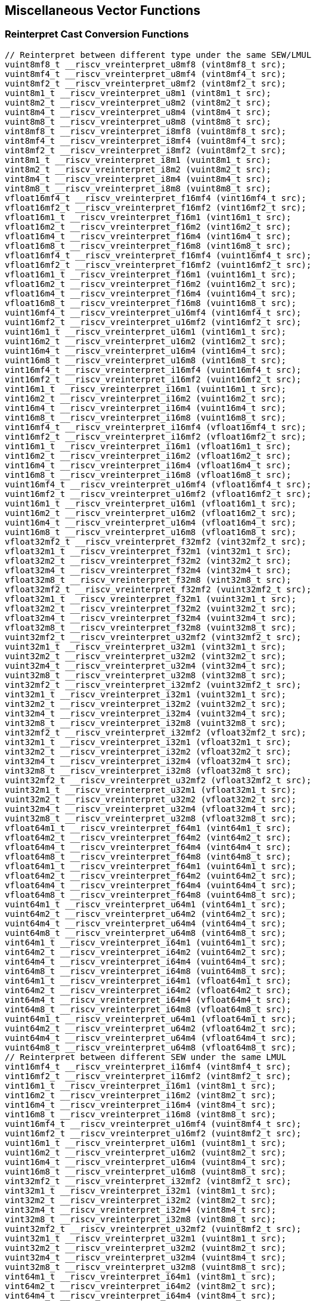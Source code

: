 
== Miscellaneous Vector Functions

[[reinterpret-cast-conversion]]
=== Reinterpret Cast Conversion Functions

``` C
// Reinterpret between different type under the same SEW/LMUL
vuint8mf8_t __riscv_vreinterpret_u8mf8 (vint8mf8_t src);
vuint8mf4_t __riscv_vreinterpret_u8mf4 (vint8mf4_t src);
vuint8mf2_t __riscv_vreinterpret_u8mf2 (vint8mf2_t src);
vuint8m1_t __riscv_vreinterpret_u8m1 (vint8m1_t src);
vuint8m2_t __riscv_vreinterpret_u8m2 (vint8m2_t src);
vuint8m4_t __riscv_vreinterpret_u8m4 (vint8m4_t src);
vuint8m8_t __riscv_vreinterpret_u8m8 (vint8m8_t src);
vint8mf8_t __riscv_vreinterpret_i8mf8 (vuint8mf8_t src);
vint8mf4_t __riscv_vreinterpret_i8mf4 (vuint8mf4_t src);
vint8mf2_t __riscv_vreinterpret_i8mf2 (vuint8mf2_t src);
vint8m1_t __riscv_vreinterpret_i8m1 (vuint8m1_t src);
vint8m2_t __riscv_vreinterpret_i8m2 (vuint8m2_t src);
vint8m4_t __riscv_vreinterpret_i8m4 (vuint8m4_t src);
vint8m8_t __riscv_vreinterpret_i8m8 (vuint8m8_t src);
vfloat16mf4_t __riscv_vreinterpret_f16mf4 (vint16mf4_t src);
vfloat16mf2_t __riscv_vreinterpret_f16mf2 (vint16mf2_t src);
vfloat16m1_t __riscv_vreinterpret_f16m1 (vint16m1_t src);
vfloat16m2_t __riscv_vreinterpret_f16m2 (vint16m2_t src);
vfloat16m4_t __riscv_vreinterpret_f16m4 (vint16m4_t src);
vfloat16m8_t __riscv_vreinterpret_f16m8 (vint16m8_t src);
vfloat16mf4_t __riscv_vreinterpret_f16mf4 (vuint16mf4_t src);
vfloat16mf2_t __riscv_vreinterpret_f16mf2 (vuint16mf2_t src);
vfloat16m1_t __riscv_vreinterpret_f16m1 (vuint16m1_t src);
vfloat16m2_t __riscv_vreinterpret_f16m2 (vuint16m2_t src);
vfloat16m4_t __riscv_vreinterpret_f16m4 (vuint16m4_t src);
vfloat16m8_t __riscv_vreinterpret_f16m8 (vuint16m8_t src);
vuint16mf4_t __riscv_vreinterpret_u16mf4 (vint16mf4_t src);
vuint16mf2_t __riscv_vreinterpret_u16mf2 (vint16mf2_t src);
vuint16m1_t __riscv_vreinterpret_u16m1 (vint16m1_t src);
vuint16m2_t __riscv_vreinterpret_u16m2 (vint16m2_t src);
vuint16m4_t __riscv_vreinterpret_u16m4 (vint16m4_t src);
vuint16m8_t __riscv_vreinterpret_u16m8 (vint16m8_t src);
vint16mf4_t __riscv_vreinterpret_i16mf4 (vuint16mf4_t src);
vint16mf2_t __riscv_vreinterpret_i16mf2 (vuint16mf2_t src);
vint16m1_t __riscv_vreinterpret_i16m1 (vuint16m1_t src);
vint16m2_t __riscv_vreinterpret_i16m2 (vuint16m2_t src);
vint16m4_t __riscv_vreinterpret_i16m4 (vuint16m4_t src);
vint16m8_t __riscv_vreinterpret_i16m8 (vuint16m8_t src);
vint16mf4_t __riscv_vreinterpret_i16mf4 (vfloat16mf4_t src);
vint16mf2_t __riscv_vreinterpret_i16mf2 (vfloat16mf2_t src);
vint16m1_t __riscv_vreinterpret_i16m1 (vfloat16m1_t src);
vint16m2_t __riscv_vreinterpret_i16m2 (vfloat16m2_t src);
vint16m4_t __riscv_vreinterpret_i16m4 (vfloat16m4_t src);
vint16m8_t __riscv_vreinterpret_i16m8 (vfloat16m8_t src);
vuint16mf4_t __riscv_vreinterpret_u16mf4 (vfloat16mf4_t src);
vuint16mf2_t __riscv_vreinterpret_u16mf2 (vfloat16mf2_t src);
vuint16m1_t __riscv_vreinterpret_u16m1 (vfloat16m1_t src);
vuint16m2_t __riscv_vreinterpret_u16m2 (vfloat16m2_t src);
vuint16m4_t __riscv_vreinterpret_u16m4 (vfloat16m4_t src);
vuint16m8_t __riscv_vreinterpret_u16m8 (vfloat16m8_t src);
vfloat32mf2_t __riscv_vreinterpret_f32mf2 (vint32mf2_t src);
vfloat32m1_t __riscv_vreinterpret_f32m1 (vint32m1_t src);
vfloat32m2_t __riscv_vreinterpret_f32m2 (vint32m2_t src);
vfloat32m4_t __riscv_vreinterpret_f32m4 (vint32m4_t src);
vfloat32m8_t __riscv_vreinterpret_f32m8 (vint32m8_t src);
vfloat32mf2_t __riscv_vreinterpret_f32mf2 (vuint32mf2_t src);
vfloat32m1_t __riscv_vreinterpret_f32m1 (vuint32m1_t src);
vfloat32m2_t __riscv_vreinterpret_f32m2 (vuint32m2_t src);
vfloat32m4_t __riscv_vreinterpret_f32m4 (vuint32m4_t src);
vfloat32m8_t __riscv_vreinterpret_f32m8 (vuint32m8_t src);
vuint32mf2_t __riscv_vreinterpret_u32mf2 (vint32mf2_t src);
vuint32m1_t __riscv_vreinterpret_u32m1 (vint32m1_t src);
vuint32m2_t __riscv_vreinterpret_u32m2 (vint32m2_t src);
vuint32m4_t __riscv_vreinterpret_u32m4 (vint32m4_t src);
vuint32m8_t __riscv_vreinterpret_u32m8 (vint32m8_t src);
vint32mf2_t __riscv_vreinterpret_i32mf2 (vuint32mf2_t src);
vint32m1_t __riscv_vreinterpret_i32m1 (vuint32m1_t src);
vint32m2_t __riscv_vreinterpret_i32m2 (vuint32m2_t src);
vint32m4_t __riscv_vreinterpret_i32m4 (vuint32m4_t src);
vint32m8_t __riscv_vreinterpret_i32m8 (vuint32m8_t src);
vint32mf2_t __riscv_vreinterpret_i32mf2 (vfloat32mf2_t src);
vint32m1_t __riscv_vreinterpret_i32m1 (vfloat32m1_t src);
vint32m2_t __riscv_vreinterpret_i32m2 (vfloat32m2_t src);
vint32m4_t __riscv_vreinterpret_i32m4 (vfloat32m4_t src);
vint32m8_t __riscv_vreinterpret_i32m8 (vfloat32m8_t src);
vuint32mf2_t __riscv_vreinterpret_u32mf2 (vfloat32mf2_t src);
vuint32m1_t __riscv_vreinterpret_u32m1 (vfloat32m1_t src);
vuint32m2_t __riscv_vreinterpret_u32m2 (vfloat32m2_t src);
vuint32m4_t __riscv_vreinterpret_u32m4 (vfloat32m4_t src);
vuint32m8_t __riscv_vreinterpret_u32m8 (vfloat32m8_t src);
vfloat64m1_t __riscv_vreinterpret_f64m1 (vint64m1_t src);
vfloat64m2_t __riscv_vreinterpret_f64m2 (vint64m2_t src);
vfloat64m4_t __riscv_vreinterpret_f64m4 (vint64m4_t src);
vfloat64m8_t __riscv_vreinterpret_f64m8 (vint64m8_t src);
vfloat64m1_t __riscv_vreinterpret_f64m1 (vuint64m1_t src);
vfloat64m2_t __riscv_vreinterpret_f64m2 (vuint64m2_t src);
vfloat64m4_t __riscv_vreinterpret_f64m4 (vuint64m4_t src);
vfloat64m8_t __riscv_vreinterpret_f64m8 (vuint64m8_t src);
vuint64m1_t __riscv_vreinterpret_u64m1 (vint64m1_t src);
vuint64m2_t __riscv_vreinterpret_u64m2 (vint64m2_t src);
vuint64m4_t __riscv_vreinterpret_u64m4 (vint64m4_t src);
vuint64m8_t __riscv_vreinterpret_u64m8 (vint64m8_t src);
vint64m1_t __riscv_vreinterpret_i64m1 (vuint64m1_t src);
vint64m2_t __riscv_vreinterpret_i64m2 (vuint64m2_t src);
vint64m4_t __riscv_vreinterpret_i64m4 (vuint64m4_t src);
vint64m8_t __riscv_vreinterpret_i64m8 (vuint64m8_t src);
vint64m1_t __riscv_vreinterpret_i64m1 (vfloat64m1_t src);
vint64m2_t __riscv_vreinterpret_i64m2 (vfloat64m2_t src);
vint64m4_t __riscv_vreinterpret_i64m4 (vfloat64m4_t src);
vint64m8_t __riscv_vreinterpret_i64m8 (vfloat64m8_t src);
vuint64m1_t __riscv_vreinterpret_u64m1 (vfloat64m1_t src);
vuint64m2_t __riscv_vreinterpret_u64m2 (vfloat64m2_t src);
vuint64m4_t __riscv_vreinterpret_u64m4 (vfloat64m4_t src);
vuint64m8_t __riscv_vreinterpret_u64m8 (vfloat64m8_t src);
// Reinterpret between different SEW under the same LMUL
vint16mf4_t __riscv_vreinterpret_i16mf4 (vint8mf4_t src);
vint16mf2_t __riscv_vreinterpret_i16mf2 (vint8mf2_t src);
vint16m1_t __riscv_vreinterpret_i16m1 (vint8m1_t src);
vint16m2_t __riscv_vreinterpret_i16m2 (vint8m2_t src);
vint16m4_t __riscv_vreinterpret_i16m4 (vint8m4_t src);
vint16m8_t __riscv_vreinterpret_i16m8 (vint8m8_t src);
vuint16mf4_t __riscv_vreinterpret_u16mf4 (vuint8mf4_t src);
vuint16mf2_t __riscv_vreinterpret_u16mf2 (vuint8mf2_t src);
vuint16m1_t __riscv_vreinterpret_u16m1 (vuint8m1_t src);
vuint16m2_t __riscv_vreinterpret_u16m2 (vuint8m2_t src);
vuint16m4_t __riscv_vreinterpret_u16m4 (vuint8m4_t src);
vuint16m8_t __riscv_vreinterpret_u16m8 (vuint8m8_t src);
vint32mf2_t __riscv_vreinterpret_i32mf2 (vint8mf2_t src);
vint32m1_t __riscv_vreinterpret_i32m1 (vint8m1_t src);
vint32m2_t __riscv_vreinterpret_i32m2 (vint8m2_t src);
vint32m4_t __riscv_vreinterpret_i32m4 (vint8m4_t src);
vint32m8_t __riscv_vreinterpret_i32m8 (vint8m8_t src);
vuint32mf2_t __riscv_vreinterpret_u32mf2 (vuint8mf2_t src);
vuint32m1_t __riscv_vreinterpret_u32m1 (vuint8m1_t src);
vuint32m2_t __riscv_vreinterpret_u32m2 (vuint8m2_t src);
vuint32m4_t __riscv_vreinterpret_u32m4 (vuint8m4_t src);
vuint32m8_t __riscv_vreinterpret_u32m8 (vuint8m8_t src);
vint64m1_t __riscv_vreinterpret_i64m1 (vint8m1_t src);
vint64m2_t __riscv_vreinterpret_i64m2 (vint8m2_t src);
vint64m4_t __riscv_vreinterpret_i64m4 (vint8m4_t src);
vint64m8_t __riscv_vreinterpret_i64m8 (vint8m8_t src);
vuint64m1_t __riscv_vreinterpret_u64m1 (vuint8m1_t src);
vuint64m2_t __riscv_vreinterpret_u64m2 (vuint8m2_t src);
vuint64m4_t __riscv_vreinterpret_u64m4 (vuint8m4_t src);
vuint64m8_t __riscv_vreinterpret_u64m8 (vuint8m8_t src);
vint8mf4_t __riscv_vreinterpret_i8mf4 (vint16mf4_t src);
vint8mf2_t __riscv_vreinterpret_i8mf2 (vint16mf2_t src);
vint8m1_t __riscv_vreinterpret_i8m1 (vint16m1_t src);
vint8m2_t __riscv_vreinterpret_i8m2 (vint16m2_t src);
vint8m4_t __riscv_vreinterpret_i8m4 (vint16m4_t src);
vint8m8_t __riscv_vreinterpret_i8m8 (vint16m8_t src);
vuint8mf4_t __riscv_vreinterpret_u8mf4 (vuint16mf4_t src);
vuint8mf2_t __riscv_vreinterpret_u8mf2 (vuint16mf2_t src);
vuint8m1_t __riscv_vreinterpret_u8m1 (vuint16m1_t src);
vuint8m2_t __riscv_vreinterpret_u8m2 (vuint16m2_t src);
vuint8m4_t __riscv_vreinterpret_u8m4 (vuint16m4_t src);
vuint8m8_t __riscv_vreinterpret_u8m8 (vuint16m8_t src);
vint32mf2_t __riscv_vreinterpret_i32mf2 (vint16mf2_t src);
vint32m1_t __riscv_vreinterpret_i32m1 (vint16m1_t src);
vint32m2_t __riscv_vreinterpret_i32m2 (vint16m2_t src);
vint32m4_t __riscv_vreinterpret_i32m4 (vint16m4_t src);
vint32m8_t __riscv_vreinterpret_i32m8 (vint16m8_t src);
vuint32mf2_t __riscv_vreinterpret_u32mf2 (vuint16mf2_t src);
vuint32m1_t __riscv_vreinterpret_u32m1 (vuint16m1_t src);
vuint32m2_t __riscv_vreinterpret_u32m2 (vuint16m2_t src);
vuint32m4_t __riscv_vreinterpret_u32m4 (vuint16m4_t src);
vuint32m8_t __riscv_vreinterpret_u32m8 (vuint16m8_t src);
vint64m1_t __riscv_vreinterpret_i64m1 (vint16m1_t src);
vint64m2_t __riscv_vreinterpret_i64m2 (vint16m2_t src);
vint64m4_t __riscv_vreinterpret_i64m4 (vint16m4_t src);
vint64m8_t __riscv_vreinterpret_i64m8 (vint16m8_t src);
vuint64m1_t __riscv_vreinterpret_u64m1 (vuint16m1_t src);
vuint64m2_t __riscv_vreinterpret_u64m2 (vuint16m2_t src);
vuint64m4_t __riscv_vreinterpret_u64m4 (vuint16m4_t src);
vuint64m8_t __riscv_vreinterpret_u64m8 (vuint16m8_t src);
vint8mf2_t __riscv_vreinterpret_i8mf2 (vint32mf2_t src);
vint8m1_t __riscv_vreinterpret_i8m1 (vint32m1_t src);
vint8m2_t __riscv_vreinterpret_i8m2 (vint32m2_t src);
vint8m4_t __riscv_vreinterpret_i8m4 (vint32m4_t src);
vint8m8_t __riscv_vreinterpret_i8m8 (vint32m8_t src);
vuint8mf2_t __riscv_vreinterpret_u8mf2 (vuint32mf2_t src);
vuint8m1_t __riscv_vreinterpret_u8m1 (vuint32m1_t src);
vuint8m2_t __riscv_vreinterpret_u8m2 (vuint32m2_t src);
vuint8m4_t __riscv_vreinterpret_u8m4 (vuint32m4_t src);
vuint8m8_t __riscv_vreinterpret_u8m8 (vuint32m8_t src);
vint16mf2_t __riscv_vreinterpret_i16mf2 (vint32mf2_t src);
vint16m1_t __riscv_vreinterpret_i16m1 (vint32m1_t src);
vint16m2_t __riscv_vreinterpret_i16m2 (vint32m2_t src);
vint16m4_t __riscv_vreinterpret_i16m4 (vint32m4_t src);
vint16m8_t __riscv_vreinterpret_i16m8 (vint32m8_t src);
vuint16mf2_t __riscv_vreinterpret_u16mf2 (vuint32mf2_t src);
vuint16m1_t __riscv_vreinterpret_u16m1 (vuint32m1_t src);
vuint16m2_t __riscv_vreinterpret_u16m2 (vuint32m2_t src);
vuint16m4_t __riscv_vreinterpret_u16m4 (vuint32m4_t src);
vuint16m8_t __riscv_vreinterpret_u16m8 (vuint32m8_t src);
vint64m1_t __riscv_vreinterpret_i64m1 (vint32m1_t src);
vint64m2_t __riscv_vreinterpret_i64m2 (vint32m2_t src);
vint64m4_t __riscv_vreinterpret_i64m4 (vint32m4_t src);
vint64m8_t __riscv_vreinterpret_i64m8 (vint32m8_t src);
vuint64m1_t __riscv_vreinterpret_u64m1 (vuint32m1_t src);
vuint64m2_t __riscv_vreinterpret_u64m2 (vuint32m2_t src);
vuint64m4_t __riscv_vreinterpret_u64m4 (vuint32m4_t src);
vuint64m8_t __riscv_vreinterpret_u64m8 (vuint32m8_t src);
vint8m1_t __riscv_vreinterpret_i8m1 (vint64m1_t src);
vint8m2_t __riscv_vreinterpret_i8m2 (vint64m2_t src);
vint8m4_t __riscv_vreinterpret_i8m4 (vint64m4_t src);
vint8m8_t __riscv_vreinterpret_i8m8 (vint64m8_t src);
vuint8m1_t __riscv_vreinterpret_u8m1 (vuint64m1_t src);
vuint8m2_t __riscv_vreinterpret_u8m2 (vuint64m2_t src);
vuint8m4_t __riscv_vreinterpret_u8m4 (vuint64m4_t src);
vuint8m8_t __riscv_vreinterpret_u8m8 (vuint64m8_t src);
vint16m1_t __riscv_vreinterpret_i16m1 (vint64m1_t src);
vint16m2_t __riscv_vreinterpret_i16m2 (vint64m2_t src);
vint16m4_t __riscv_vreinterpret_i16m4 (vint64m4_t src);
vint16m8_t __riscv_vreinterpret_i16m8 (vint64m8_t src);
vuint16m1_t __riscv_vreinterpret_u16m1 (vuint64m1_t src);
vuint16m2_t __riscv_vreinterpret_u16m2 (vuint64m2_t src);
vuint16m4_t __riscv_vreinterpret_u16m4 (vuint64m4_t src);
vuint16m8_t __riscv_vreinterpret_u16m8 (vuint64m8_t src);
vint32m1_t __riscv_vreinterpret_i32m1 (vint64m1_t src);
vint32m2_t __riscv_vreinterpret_i32m2 (vint64m2_t src);
vint32m4_t __riscv_vreinterpret_i32m4 (vint64m4_t src);
vint32m8_t __riscv_vreinterpret_i32m8 (vint64m8_t src);
vuint32m1_t __riscv_vreinterpret_u32m1 (vuint64m1_t src);
vuint32m2_t __riscv_vreinterpret_u32m2 (vuint64m2_t src);
vuint32m4_t __riscv_vreinterpret_u32m4 (vuint64m4_t src);
vuint32m8_t __riscv_vreinterpret_u32m8 (vuint64m8_t src);
// Reinterpret between vector boolean types and LMUL=1 (m1) vector integer types
vbool64_t __riscv_vreinterpret_b64 (vint8m1_t src);
vint8m1_t __riscv_vreinterpret_i8m1 (vbool64_t src);
vbool32_t __riscv_vreinterpret_b32 (vint8m1_t src);
vint8m1_t __riscv_vreinterpret_i8m1 (vbool32_t src);
vbool16_t __riscv_vreinterpret_b16 (vint8m1_t src);
vint8m1_t __riscv_vreinterpret_i8m1 (vbool16_t src);
vbool8_t __riscv_vreinterpret_b8 (vint8m1_t src);
vint8m1_t __riscv_vreinterpret_i8m1 (vbool8_t src);
vbool4_t __riscv_vreinterpret_b4 (vint8m1_t src);
vint8m1_t __riscv_vreinterpret_i8m1 (vbool4_t src);
vbool2_t __riscv_vreinterpret_b2 (vint8m1_t src);
vint8m1_t __riscv_vreinterpret_i8m1 (vbool2_t src);
vbool1_t __riscv_vreinterpret_b1 (vint8m1_t src);
vint8m1_t __riscv_vreinterpret_i8m1 (vbool1_t src);
vbool64_t __riscv_vreinterpret_b64 (vuint8m1_t src);
vuint8m1_t __riscv_vreinterpret_u8m1 (vbool64_t src);
vbool32_t __riscv_vreinterpret_b32 (vuint8m1_t src);
vuint8m1_t __riscv_vreinterpret_u8m1 (vbool32_t src);
vbool16_t __riscv_vreinterpret_b16 (vuint8m1_t src);
vuint8m1_t __riscv_vreinterpret_u8m1 (vbool16_t src);
vbool8_t __riscv_vreinterpret_b8 (vuint8m1_t src);
vuint8m1_t __riscv_vreinterpret_u8m1 (vbool8_t src);
vbool4_t __riscv_vreinterpret_b4 (vuint8m1_t src);
vuint8m1_t __riscv_vreinterpret_u8m1 (vbool4_t src);
vbool2_t __riscv_vreinterpret_b2 (vuint8m1_t src);
vuint8m1_t __riscv_vreinterpret_u8m1 (vbool2_t src);
vbool1_t __riscv_vreinterpret_b1 (vuint8m1_t src);
vuint8m1_t __riscv_vreinterpret_u8m1 (vbool1_t src);
vbool64_t __riscv_vreinterpret_b64 (vint16m1_t src);
vint16m1_t __riscv_vreinterpret_i16m1 (vbool64_t src);
vbool32_t __riscv_vreinterpret_b32 (vint16m1_t src);
vint16m1_t __riscv_vreinterpret_i16m1 (vbool32_t src);
vbool16_t __riscv_vreinterpret_b16 (vint16m1_t src);
vint16m1_t __riscv_vreinterpret_i16m1 (vbool16_t src);
vbool8_t __riscv_vreinterpret_b8 (vint16m1_t src);
vint16m1_t __riscv_vreinterpret_i16m1 (vbool8_t src);
vbool4_t __riscv_vreinterpret_b4 (vint16m1_t src);
vint16m1_t __riscv_vreinterpret_i16m1 (vbool4_t src);
vbool2_t __riscv_vreinterpret_b2 (vint16m1_t src);
vint16m1_t __riscv_vreinterpret_i16m1 (vbool2_t src);
vbool64_t __riscv_vreinterpret_b64 (vuint16m1_t src);
vuint16m1_t __riscv_vreinterpret_u16m1 (vbool64_t src);
vbool32_t __riscv_vreinterpret_b32 (vuint16m1_t src);
vuint16m1_t __riscv_vreinterpret_u16m1 (vbool32_t src);
vbool16_t __riscv_vreinterpret_b16 (vuint16m1_t src);
vuint16m1_t __riscv_vreinterpret_u16m1 (vbool16_t src);
vbool8_t __riscv_vreinterpret_b8 (vuint16m1_t src);
vuint16m1_t __riscv_vreinterpret_u16m1 (vbool8_t src);
vbool4_t __riscv_vreinterpret_b4 (vuint16m1_t src);
vuint16m1_t __riscv_vreinterpret_u16m1 (vbool4_t src);
vbool2_t __riscv_vreinterpret_b2 (vuint16m1_t src);
vuint16m1_t __riscv_vreinterpret_u16m1 (vbool2_t src);
vbool64_t __riscv_vreinterpret_b64 (vint32m1_t src);
vint32m1_t __riscv_vreinterpret_i32m1 (vbool64_t src);
vbool32_t __riscv_vreinterpret_b32 (vint32m1_t src);
vint32m1_t __riscv_vreinterpret_i32m1 (vbool32_t src);
vbool16_t __riscv_vreinterpret_b16 (vint32m1_t src);
vint32m1_t __riscv_vreinterpret_i32m1 (vbool16_t src);
vbool8_t __riscv_vreinterpret_b8 (vint32m1_t src);
vint32m1_t __riscv_vreinterpret_i32m1 (vbool8_t src);
vbool4_t __riscv_vreinterpret_b4 (vint32m1_t src);
vint32m1_t __riscv_vreinterpret_i32m1 (vbool4_t src);
vbool64_t __riscv_vreinterpret_b64 (vuint32m1_t src);
vuint32m1_t __riscv_vreinterpret_u32m1 (vbool64_t src);
vbool32_t __riscv_vreinterpret_b32 (vuint32m1_t src);
vuint32m1_t __riscv_vreinterpret_u32m1 (vbool32_t src);
vbool16_t __riscv_vreinterpret_b16 (vuint32m1_t src);
vuint32m1_t __riscv_vreinterpret_u32m1 (vbool16_t src);
vbool8_t __riscv_vreinterpret_b8 (vuint32m1_t src);
vuint32m1_t __riscv_vreinterpret_u32m1 (vbool8_t src);
vbool4_t __riscv_vreinterpret_b4 (vuint32m1_t src);
vuint32m1_t __riscv_vreinterpret_u32m1 (vbool4_t src);
vbool64_t __riscv_vreinterpret_b64 (vint64m1_t src);
vint64m1_t __riscv_vreinterpret_i64m1 (vbool64_t src);
vbool32_t __riscv_vreinterpret_b32 (vint64m1_t src);
vint64m1_t __riscv_vreinterpret_i64m1 (vbool32_t src);
vbool16_t __riscv_vreinterpret_b16 (vint64m1_t src);
vint64m1_t __riscv_vreinterpret_i64m1 (vbool16_t src);
vbool8_t __riscv_vreinterpret_b8 (vint64m1_t src);
vint64m1_t __riscv_vreinterpret_i64m1 (vbool8_t src);
vbool64_t __riscv_vreinterpret_b64 (vuint64m1_t src);
vuint64m1_t __riscv_vreinterpret_u64m1 (vbool64_t src);
vbool32_t __riscv_vreinterpret_b32 (vuint64m1_t src);
vuint64m1_t __riscv_vreinterpret_u64m1 (vbool32_t src);
vbool16_t __riscv_vreinterpret_b16 (vuint64m1_t src);
vuint64m1_t __riscv_vreinterpret_u64m1 (vbool16_t src);
vbool8_t __riscv_vreinterpret_b8 (vuint64m1_t src);
vuint64m1_t __riscv_vreinterpret_u64m1 (vbool8_t src);
```

[[vector-lmul-extensionn]]
=== Vector LMUL Extension Functions

``` C
vfloat16mf2_t __riscv_vlmul_ext_f16mf2 (vfloat16mf4_t op1);
vfloat16m1_t __riscv_vlmul_ext_f16m1 (vfloat16mf4_t op1);
vfloat16m2_t __riscv_vlmul_ext_f16m2 (vfloat16mf4_t op1);
vfloat16m4_t __riscv_vlmul_ext_f16m4 (vfloat16mf4_t op1);
vfloat16m8_t __riscv_vlmul_ext_f16m8 (vfloat16mf4_t op1);
vfloat16m1_t __riscv_vlmul_ext_f16m1 (vfloat16mf2_t op1);
vfloat16m2_t __riscv_vlmul_ext_f16m2 (vfloat16mf2_t op1);
vfloat16m4_t __riscv_vlmul_ext_f16m4 (vfloat16mf2_t op1);
vfloat16m8_t __riscv_vlmul_ext_f16m8 (vfloat16mf2_t op1);
vfloat16m2_t __riscv_vlmul_ext_f16m2 (vfloat16m1_t op1);
vfloat16m4_t __riscv_vlmul_ext_f16m4 (vfloat16m1_t op1);
vfloat16m8_t __riscv_vlmul_ext_f16m8 (vfloat16m1_t op1);
vfloat16m4_t __riscv_vlmul_ext_f16m4 (vfloat16m2_t op1);
vfloat16m8_t __riscv_vlmul_ext_f16m8 (vfloat16m2_t op1);
vfloat16m8_t __riscv_vlmul_ext_f16m8 (vfloat16m4_t op1);
vfloat32m1_t __riscv_vlmul_ext_f32m1 (vfloat32mf2_t op1);
vfloat32m2_t __riscv_vlmul_ext_f32m2 (vfloat32mf2_t op1);
vfloat32m4_t __riscv_vlmul_ext_f32m4 (vfloat32mf2_t op1);
vfloat32m8_t __riscv_vlmul_ext_f32m8 (vfloat32mf2_t op1);
vfloat32m2_t __riscv_vlmul_ext_f32m2 (vfloat32m1_t op1);
vfloat32m4_t __riscv_vlmul_ext_f32m4 (vfloat32m1_t op1);
vfloat32m8_t __riscv_vlmul_ext_f32m8 (vfloat32m1_t op1);
vfloat32m4_t __riscv_vlmul_ext_f32m4 (vfloat32m2_t op1);
vfloat32m8_t __riscv_vlmul_ext_f32m8 (vfloat32m2_t op1);
vfloat32m8_t __riscv_vlmul_ext_f32m8 (vfloat32m4_t op1);
vfloat64m2_t __riscv_vlmul_ext_f64m2 (vfloat64m1_t op1);
vfloat64m4_t __riscv_vlmul_ext_f64m4 (vfloat64m1_t op1);
vfloat64m8_t __riscv_vlmul_ext_f64m8 (vfloat64m1_t op1);
vfloat64m4_t __riscv_vlmul_ext_f64m4 (vfloat64m2_t op1);
vfloat64m8_t __riscv_vlmul_ext_f64m8 (vfloat64m2_t op1);
vfloat64m8_t __riscv_vlmul_ext_f64m8 (vfloat64m4_t op1);
vint8mf4_t __riscv_vlmul_ext_i8mf4 (vint8mf8_t op1);
vint8mf2_t __riscv_vlmul_ext_i8mf2 (vint8mf8_t op1);
vint8m1_t __riscv_vlmul_ext_i8m1 (vint8mf8_t op1);
vint8m2_t __riscv_vlmul_ext_i8m2 (vint8mf8_t op1);
vint8m4_t __riscv_vlmul_ext_i8m4 (vint8mf8_t op1);
vint8m8_t __riscv_vlmul_ext_i8m8 (vint8mf8_t op1);
vint8mf2_t __riscv_vlmul_ext_i8mf2 (vint8mf4_t op1);
vint8m1_t __riscv_vlmul_ext_i8m1 (vint8mf4_t op1);
vint8m2_t __riscv_vlmul_ext_i8m2 (vint8mf4_t op1);
vint8m4_t __riscv_vlmul_ext_i8m4 (vint8mf4_t op1);
vint8m8_t __riscv_vlmul_ext_i8m8 (vint8mf4_t op1);
vint8m1_t __riscv_vlmul_ext_i8m1 (vint8mf2_t op1);
vint8m2_t __riscv_vlmul_ext_i8m2 (vint8mf2_t op1);
vint8m4_t __riscv_vlmul_ext_i8m4 (vint8mf2_t op1);
vint8m8_t __riscv_vlmul_ext_i8m8 (vint8mf2_t op1);
vint8m2_t __riscv_vlmul_ext_i8m2 (vint8m1_t op1);
vint8m4_t __riscv_vlmul_ext_i8m4 (vint8m1_t op1);
vint8m8_t __riscv_vlmul_ext_i8m8 (vint8m1_t op1);
vint8m4_t __riscv_vlmul_ext_i8m4 (vint8m2_t op1);
vint8m8_t __riscv_vlmul_ext_i8m8 (vint8m2_t op1);
vint8m8_t __riscv_vlmul_ext_i8m8 (vint8m4_t op1);
vint16mf2_t __riscv_vlmul_ext_i16mf2 (vint16mf4_t op1);
vint16m1_t __riscv_vlmul_ext_i16m1 (vint16mf4_t op1);
vint16m2_t __riscv_vlmul_ext_i16m2 (vint16mf4_t op1);
vint16m4_t __riscv_vlmul_ext_i16m4 (vint16mf4_t op1);
vint16m8_t __riscv_vlmul_ext_i16m8 (vint16mf4_t op1);
vint16m1_t __riscv_vlmul_ext_i16m1 (vint16mf2_t op1);
vint16m2_t __riscv_vlmul_ext_i16m2 (vint16mf2_t op1);
vint16m4_t __riscv_vlmul_ext_i16m4 (vint16mf2_t op1);
vint16m8_t __riscv_vlmul_ext_i16m8 (vint16mf2_t op1);
vint16m2_t __riscv_vlmul_ext_i16m2 (vint16m1_t op1);
vint16m4_t __riscv_vlmul_ext_i16m4 (vint16m1_t op1);
vint16m8_t __riscv_vlmul_ext_i16m8 (vint16m1_t op1);
vint16m4_t __riscv_vlmul_ext_i16m4 (vint16m2_t op1);
vint16m8_t __riscv_vlmul_ext_i16m8 (vint16m2_t op1);
vint16m8_t __riscv_vlmul_ext_i16m8 (vint16m4_t op1);
vint32m1_t __riscv_vlmul_ext_i32m1 (vint32mf2_t op1);
vint32m2_t __riscv_vlmul_ext_i32m2 (vint32mf2_t op1);
vint32m4_t __riscv_vlmul_ext_i32m4 (vint32mf2_t op1);
vint32m8_t __riscv_vlmul_ext_i32m8 (vint32mf2_t op1);
vint32m2_t __riscv_vlmul_ext_i32m2 (vint32m1_t op1);
vint32m4_t __riscv_vlmul_ext_i32m4 (vint32m1_t op1);
vint32m8_t __riscv_vlmul_ext_i32m8 (vint32m1_t op1);
vint32m4_t __riscv_vlmul_ext_i32m4 (vint32m2_t op1);
vint32m8_t __riscv_vlmul_ext_i32m8 (vint32m2_t op1);
vint32m8_t __riscv_vlmul_ext_i32m8 (vint32m4_t op1);
vint64m2_t __riscv_vlmul_ext_i64m2 (vint64m1_t op1);
vint64m4_t __riscv_vlmul_ext_i64m4 (vint64m1_t op1);
vint64m8_t __riscv_vlmul_ext_i64m8 (vint64m1_t op1);
vint64m4_t __riscv_vlmul_ext_i64m4 (vint64m2_t op1);
vint64m8_t __riscv_vlmul_ext_i64m8 (vint64m2_t op1);
vint64m8_t __riscv_vlmul_ext_i64m8 (vint64m4_t op1);
vuint8mf4_t __riscv_vlmul_ext_u8mf4 (vuint8mf8_t op1);
vuint8mf2_t __riscv_vlmul_ext_u8mf2 (vuint8mf8_t op1);
vuint8m1_t __riscv_vlmul_ext_u8m1 (vuint8mf8_t op1);
vuint8m2_t __riscv_vlmul_ext_u8m2 (vuint8mf8_t op1);
vuint8m4_t __riscv_vlmul_ext_u8m4 (vuint8mf8_t op1);
vuint8m8_t __riscv_vlmul_ext_u8m8 (vuint8mf8_t op1);
vuint8mf2_t __riscv_vlmul_ext_u8mf2 (vuint8mf4_t op1);
vuint8m1_t __riscv_vlmul_ext_u8m1 (vuint8mf4_t op1);
vuint8m2_t __riscv_vlmul_ext_u8m2 (vuint8mf4_t op1);
vuint8m4_t __riscv_vlmul_ext_u8m4 (vuint8mf4_t op1);
vuint8m8_t __riscv_vlmul_ext_u8m8 (vuint8mf4_t op1);
vuint8m1_t __riscv_vlmul_ext_u8m1 (vuint8mf2_t op1);
vuint8m2_t __riscv_vlmul_ext_u8m2 (vuint8mf2_t op1);
vuint8m4_t __riscv_vlmul_ext_u8m4 (vuint8mf2_t op1);
vuint8m8_t __riscv_vlmul_ext_u8m8 (vuint8mf2_t op1);
vuint8m2_t __riscv_vlmul_ext_u8m2 (vuint8m1_t op1);
vuint8m4_t __riscv_vlmul_ext_u8m4 (vuint8m1_t op1);
vuint8m8_t __riscv_vlmul_ext_u8m8 (vuint8m1_t op1);
vuint8m4_t __riscv_vlmul_ext_u8m4 (vuint8m2_t op1);
vuint8m8_t __riscv_vlmul_ext_u8m8 (vuint8m2_t op1);
vuint8m8_t __riscv_vlmul_ext_u8m8 (vuint8m4_t op1);
vuint16mf2_t __riscv_vlmul_ext_u16mf2 (vuint16mf4_t op1);
vuint16m1_t __riscv_vlmul_ext_u16m1 (vuint16mf4_t op1);
vuint16m2_t __riscv_vlmul_ext_u16m2 (vuint16mf4_t op1);
vuint16m4_t __riscv_vlmul_ext_u16m4 (vuint16mf4_t op1);
vuint16m8_t __riscv_vlmul_ext_u16m8 (vuint16mf4_t op1);
vuint16m1_t __riscv_vlmul_ext_u16m1 (vuint16mf2_t op1);
vuint16m2_t __riscv_vlmul_ext_u16m2 (vuint16mf2_t op1);
vuint16m4_t __riscv_vlmul_ext_u16m4 (vuint16mf2_t op1);
vuint16m8_t __riscv_vlmul_ext_u16m8 (vuint16mf2_t op1);
vuint16m2_t __riscv_vlmul_ext_u16m2 (vuint16m1_t op1);
vuint16m4_t __riscv_vlmul_ext_u16m4 (vuint16m1_t op1);
vuint16m8_t __riscv_vlmul_ext_u16m8 (vuint16m1_t op1);
vuint16m4_t __riscv_vlmul_ext_u16m4 (vuint16m2_t op1);
vuint16m8_t __riscv_vlmul_ext_u16m8 (vuint16m2_t op1);
vuint16m8_t __riscv_vlmul_ext_u16m8 (vuint16m4_t op1);
vuint32m1_t __riscv_vlmul_ext_u32m1 (vuint32mf2_t op1);
vuint32m2_t __riscv_vlmul_ext_u32m2 (vuint32mf2_t op1);
vuint32m4_t __riscv_vlmul_ext_u32m4 (vuint32mf2_t op1);
vuint32m8_t __riscv_vlmul_ext_u32m8 (vuint32mf2_t op1);
vuint32m2_t __riscv_vlmul_ext_u32m2 (vuint32m1_t op1);
vuint32m4_t __riscv_vlmul_ext_u32m4 (vuint32m1_t op1);
vuint32m8_t __riscv_vlmul_ext_u32m8 (vuint32m1_t op1);
vuint32m4_t __riscv_vlmul_ext_u32m4 (vuint32m2_t op1);
vuint32m8_t __riscv_vlmul_ext_u32m8 (vuint32m2_t op1);
vuint32m8_t __riscv_vlmul_ext_u32m8 (vuint32m4_t op1);
vuint64m2_t __riscv_vlmul_ext_u64m2 (vuint64m1_t op1);
vuint64m4_t __riscv_vlmul_ext_u64m4 (vuint64m1_t op1);
vuint64m8_t __riscv_vlmul_ext_u64m8 (vuint64m1_t op1);
vuint64m4_t __riscv_vlmul_ext_u64m4 (vuint64m2_t op1);
vuint64m8_t __riscv_vlmul_ext_u64m8 (vuint64m2_t op1);
vuint64m8_t __riscv_vlmul_ext_u64m8 (vuint64m4_t op1);
```

[[vector-lmul-truncation]]
=== Vector LMUL Truncation Functions

``` C
vfloat16mf4_t __riscv_vlmul_trunc_f16mf4 (vfloat16mf2_t op1);
vfloat16mf4_t __riscv_vlmul_trunc_f16mf4 (vfloat16m1_t op1);
vfloat16mf2_t __riscv_vlmul_trunc_f16mf2 (vfloat16m1_t op1);
vfloat16mf4_t __riscv_vlmul_trunc_f16mf4 (vfloat16m2_t op1);
vfloat16mf2_t __riscv_vlmul_trunc_f16mf2 (vfloat16m2_t op1);
vfloat16m1_t __riscv_vlmul_trunc_f16m1 (vfloat16m2_t op1);
vfloat16mf4_t __riscv_vlmul_trunc_f16mf4 (vfloat16m4_t op1);
vfloat16mf2_t __riscv_vlmul_trunc_f16mf2 (vfloat16m4_t op1);
vfloat16m1_t __riscv_vlmul_trunc_f16m1 (vfloat16m4_t op1);
vfloat16m2_t __riscv_vlmul_trunc_f16m2 (vfloat16m4_t op1);
vfloat16mf4_t __riscv_vlmul_trunc_f16mf4 (vfloat16m8_t op1);
vfloat16mf2_t __riscv_vlmul_trunc_f16mf2 (vfloat16m8_t op1);
vfloat16m1_t __riscv_vlmul_trunc_f16m1 (vfloat16m8_t op1);
vfloat16m2_t __riscv_vlmul_trunc_f16m2 (vfloat16m8_t op1);
vfloat16m4_t __riscv_vlmul_trunc_f16m4 (vfloat16m8_t op1);
vfloat32mf2_t __riscv_vlmul_trunc_f32mf2 (vfloat32m1_t op1);
vfloat32mf2_t __riscv_vlmul_trunc_f32mf2 (vfloat32m2_t op1);
vfloat32m1_t __riscv_vlmul_trunc_f32m1 (vfloat32m2_t op1);
vfloat32mf2_t __riscv_vlmul_trunc_f32mf2 (vfloat32m4_t op1);
vfloat32m1_t __riscv_vlmul_trunc_f32m1 (vfloat32m4_t op1);
vfloat32m2_t __riscv_vlmul_trunc_f32m2 (vfloat32m4_t op1);
vfloat32mf2_t __riscv_vlmul_trunc_f32mf2 (vfloat32m8_t op1);
vfloat32m1_t __riscv_vlmul_trunc_f32m1 (vfloat32m8_t op1);
vfloat32m2_t __riscv_vlmul_trunc_f32m2 (vfloat32m8_t op1);
vfloat32m4_t __riscv_vlmul_trunc_f32m4 (vfloat32m8_t op1);
vfloat64m1_t __riscv_vlmul_trunc_f64m1 (vfloat64m2_t op1);
vfloat64m1_t __riscv_vlmul_trunc_f64m1 (vfloat64m4_t op1);
vfloat64m2_t __riscv_vlmul_trunc_f64m2 (vfloat64m4_t op1);
vfloat64m1_t __riscv_vlmul_trunc_f64m1 (vfloat64m8_t op1);
vfloat64m2_t __riscv_vlmul_trunc_f64m2 (vfloat64m8_t op1);
vfloat64m4_t __riscv_vlmul_trunc_f64m4 (vfloat64m8_t op1);
vint8mf8_t __riscv_vlmul_trunc_i8mf8 (vint8mf4_t op1);
vint8mf8_t __riscv_vlmul_trunc_i8mf8 (vint8mf2_t op1);
vint8mf4_t __riscv_vlmul_trunc_i8mf4 (vint8mf2_t op1);
vint8mf8_t __riscv_vlmul_trunc_i8mf8 (vint8m1_t op1);
vint8mf4_t __riscv_vlmul_trunc_i8mf4 (vint8m1_t op1);
vint8mf2_t __riscv_vlmul_trunc_i8mf2 (vint8m1_t op1);
vint8mf8_t __riscv_vlmul_trunc_i8mf8 (vint8m2_t op1);
vint8mf4_t __riscv_vlmul_trunc_i8mf4 (vint8m2_t op1);
vint8mf2_t __riscv_vlmul_trunc_i8mf2 (vint8m2_t op1);
vint8m1_t __riscv_vlmul_trunc_i8m1 (vint8m2_t op1);
vint8mf8_t __riscv_vlmul_trunc_i8mf8 (vint8m4_t op1);
vint8mf4_t __riscv_vlmul_trunc_i8mf4 (vint8m4_t op1);
vint8mf2_t __riscv_vlmul_trunc_i8mf2 (vint8m4_t op1);
vint8m1_t __riscv_vlmul_trunc_i8m1 (vint8m4_t op1);
vint8m2_t __riscv_vlmul_trunc_i8m2 (vint8m4_t op1);
vint8mf8_t __riscv_vlmul_trunc_i8mf8 (vint8m8_t op1);
vint8mf4_t __riscv_vlmul_trunc_i8mf4 (vint8m8_t op1);
vint8mf2_t __riscv_vlmul_trunc_i8mf2 (vint8m8_t op1);
vint8m1_t __riscv_vlmul_trunc_i8m1 (vint8m8_t op1);
vint8m2_t __riscv_vlmul_trunc_i8m2 (vint8m8_t op1);
vint8m4_t __riscv_vlmul_trunc_i8m4 (vint8m8_t op1);
vint16mf4_t __riscv_vlmul_trunc_i16mf4 (vint16mf2_t op1);
vint16mf4_t __riscv_vlmul_trunc_i16mf4 (vint16m1_t op1);
vint16mf2_t __riscv_vlmul_trunc_i16mf2 (vint16m1_t op1);
vint16mf4_t __riscv_vlmul_trunc_i16mf4 (vint16m2_t op1);
vint16mf2_t __riscv_vlmul_trunc_i16mf2 (vint16m2_t op1);
vint16m1_t __riscv_vlmul_trunc_i16m1 (vint16m2_t op1);
vint16mf4_t __riscv_vlmul_trunc_i16mf4 (vint16m4_t op1);
vint16mf2_t __riscv_vlmul_trunc_i16mf2 (vint16m4_t op1);
vint16m1_t __riscv_vlmul_trunc_i16m1 (vint16m4_t op1);
vint16m2_t __riscv_vlmul_trunc_i16m2 (vint16m4_t op1);
vint16mf4_t __riscv_vlmul_trunc_i16mf4 (vint16m8_t op1);
vint16mf2_t __riscv_vlmul_trunc_i16mf2 (vint16m8_t op1);
vint16m1_t __riscv_vlmul_trunc_i16m1 (vint16m8_t op1);
vint16m2_t __riscv_vlmul_trunc_i16m2 (vint16m8_t op1);
vint16m4_t __riscv_vlmul_trunc_i16m4 (vint16m8_t op1);
vint32mf2_t __riscv_vlmul_trunc_i32mf2 (vint32m1_t op1);
vint32mf2_t __riscv_vlmul_trunc_i32mf2 (vint32m2_t op1);
vint32m1_t __riscv_vlmul_trunc_i32m1 (vint32m2_t op1);
vint32mf2_t __riscv_vlmul_trunc_i32mf2 (vint32m4_t op1);
vint32m1_t __riscv_vlmul_trunc_i32m1 (vint32m4_t op1);
vint32m2_t __riscv_vlmul_trunc_i32m2 (vint32m4_t op1);
vint32mf2_t __riscv_vlmul_trunc_i32mf2 (vint32m8_t op1);
vint32m1_t __riscv_vlmul_trunc_i32m1 (vint32m8_t op1);
vint32m2_t __riscv_vlmul_trunc_i32m2 (vint32m8_t op1);
vint32m4_t __riscv_vlmul_trunc_i32m4 (vint32m8_t op1);
vint64m1_t __riscv_vlmul_trunc_i64m1 (vint64m2_t op1);
vint64m1_t __riscv_vlmul_trunc_i64m1 (vint64m4_t op1);
vint64m2_t __riscv_vlmul_trunc_i64m2 (vint64m4_t op1);
vint64m1_t __riscv_vlmul_trunc_i64m1 (vint64m8_t op1);
vint64m2_t __riscv_vlmul_trunc_i64m2 (vint64m8_t op1);
vint64m4_t __riscv_vlmul_trunc_i64m4 (vint64m8_t op1);
vuint8mf8_t __riscv_vlmul_trunc_u8mf8 (vuint8mf4_t op1);
vuint8mf8_t __riscv_vlmul_trunc_u8mf8 (vuint8mf2_t op1);
vuint8mf4_t __riscv_vlmul_trunc_u8mf4 (vuint8mf2_t op1);
vuint8mf8_t __riscv_vlmul_trunc_u8mf8 (vuint8m1_t op1);
vuint8mf4_t __riscv_vlmul_trunc_u8mf4 (vuint8m1_t op1);
vuint8mf2_t __riscv_vlmul_trunc_u8mf2 (vuint8m1_t op1);
vuint8mf8_t __riscv_vlmul_trunc_u8mf8 (vuint8m2_t op1);
vuint8mf4_t __riscv_vlmul_trunc_u8mf4 (vuint8m2_t op1);
vuint8mf2_t __riscv_vlmul_trunc_u8mf2 (vuint8m2_t op1);
vuint8m1_t __riscv_vlmul_trunc_u8m1 (vuint8m2_t op1);
vuint8mf8_t __riscv_vlmul_trunc_u8mf8 (vuint8m4_t op1);
vuint8mf4_t __riscv_vlmul_trunc_u8mf4 (vuint8m4_t op1);
vuint8mf2_t __riscv_vlmul_trunc_u8mf2 (vuint8m4_t op1);
vuint8m1_t __riscv_vlmul_trunc_u8m1 (vuint8m4_t op1);
vuint8m2_t __riscv_vlmul_trunc_u8m2 (vuint8m4_t op1);
vuint8mf8_t __riscv_vlmul_trunc_u8mf8 (vuint8m8_t op1);
vuint8mf4_t __riscv_vlmul_trunc_u8mf4 (vuint8m8_t op1);
vuint8mf2_t __riscv_vlmul_trunc_u8mf2 (vuint8m8_t op1);
vuint8m1_t __riscv_vlmul_trunc_u8m1 (vuint8m8_t op1);
vuint8m2_t __riscv_vlmul_trunc_u8m2 (vuint8m8_t op1);
vuint8m4_t __riscv_vlmul_trunc_u8m4 (vuint8m8_t op1);
vuint16mf4_t __riscv_vlmul_trunc_u16mf4 (vuint16mf2_t op1);
vuint16mf4_t __riscv_vlmul_trunc_u16mf4 (vuint16m1_t op1);
vuint16mf2_t __riscv_vlmul_trunc_u16mf2 (vuint16m1_t op1);
vuint16mf4_t __riscv_vlmul_trunc_u16mf4 (vuint16m2_t op1);
vuint16mf2_t __riscv_vlmul_trunc_u16mf2 (vuint16m2_t op1);
vuint16m1_t __riscv_vlmul_trunc_u16m1 (vuint16m2_t op1);
vuint16mf4_t __riscv_vlmul_trunc_u16mf4 (vuint16m4_t op1);
vuint16mf2_t __riscv_vlmul_trunc_u16mf2 (vuint16m4_t op1);
vuint16m1_t __riscv_vlmul_trunc_u16m1 (vuint16m4_t op1);
vuint16m2_t __riscv_vlmul_trunc_u16m2 (vuint16m4_t op1);
vuint16mf4_t __riscv_vlmul_trunc_u16mf4 (vuint16m8_t op1);
vuint16mf2_t __riscv_vlmul_trunc_u16mf2 (vuint16m8_t op1);
vuint16m1_t __riscv_vlmul_trunc_u16m1 (vuint16m8_t op1);
vuint16m2_t __riscv_vlmul_trunc_u16m2 (vuint16m8_t op1);
vuint16m4_t __riscv_vlmul_trunc_u16m4 (vuint16m8_t op1);
vuint32mf2_t __riscv_vlmul_trunc_u32mf2 (vuint32m1_t op1);
vuint32mf2_t __riscv_vlmul_trunc_u32mf2 (vuint32m2_t op1);
vuint32m1_t __riscv_vlmul_trunc_u32m1 (vuint32m2_t op1);
vuint32mf2_t __riscv_vlmul_trunc_u32mf2 (vuint32m4_t op1);
vuint32m1_t __riscv_vlmul_trunc_u32m1 (vuint32m4_t op1);
vuint32m2_t __riscv_vlmul_trunc_u32m2 (vuint32m4_t op1);
vuint32mf2_t __riscv_vlmul_trunc_u32mf2 (vuint32m8_t op1);
vuint32m1_t __riscv_vlmul_trunc_u32m1 (vuint32m8_t op1);
vuint32m2_t __riscv_vlmul_trunc_u32m2 (vuint32m8_t op1);
vuint32m4_t __riscv_vlmul_trunc_u32m4 (vuint32m8_t op1);
vuint64m1_t __riscv_vlmul_trunc_u64m1 (vuint64m2_t op1);
vuint64m1_t __riscv_vlmul_trunc_u64m1 (vuint64m4_t op1);
vuint64m2_t __riscv_vlmul_trunc_u64m2 (vuint64m4_t op1);
vuint64m1_t __riscv_vlmul_trunc_u64m1 (vuint64m8_t op1);
vuint64m2_t __riscv_vlmul_trunc_u64m2 (vuint64m8_t op1);
vuint64m4_t __riscv_vlmul_trunc_u64m4 (vuint64m8_t op1);
```

[[#vector-initialization]]
=== Vector Initialization Functions

``` C
vfloat16mf4_t __riscv_vundefined_f16mf4 ();
vfloat16mf2_t __riscv_vundefined_f16mf2 ();
vfloat16m1_t __riscv_vundefined_f16m1 ();
vfloat16m2_t __riscv_vundefined_f16m2 ();
vfloat16m4_t __riscv_vundefined_f16m4 ();
vfloat16m8_t __riscv_vundefined_f16m8 ();
vfloat32mf2_t __riscv_vundefined_f32mf2 ();
vfloat32m1_t __riscv_vundefined_f32m1 ();
vfloat32m2_t __riscv_vundefined_f32m2 ();
vfloat32m4_t __riscv_vundefined_f32m4 ();
vfloat32m8_t __riscv_vundefined_f32m8 ();
vfloat64m1_t __riscv_vundefined_f64m1 ();
vfloat64m2_t __riscv_vundefined_f64m2 ();
vfloat64m4_t __riscv_vundefined_f64m4 ();
vfloat64m8_t __riscv_vundefined_f64m8 ();
vint8mf8_t __riscv_vundefined_i8mf8 ();
vint8mf4_t __riscv_vundefined_i8mf4 ();
vint8mf2_t __riscv_vundefined_i8mf2 ();
vint8m1_t __riscv_vundefined_i8m1 ();
vint8m2_t __riscv_vundefined_i8m2 ();
vint8m4_t __riscv_vundefined_i8m4 ();
vint8m8_t __riscv_vundefined_i8m8 ();
vint16mf4_t __riscv_vundefined_i16mf4 ();
vint16mf2_t __riscv_vundefined_i16mf2 ();
vint16m1_t __riscv_vundefined_i16m1 ();
vint16m2_t __riscv_vundefined_i16m2 ();
vint16m4_t __riscv_vundefined_i16m4 ();
vint16m8_t __riscv_vundefined_i16m8 ();
vint32mf2_t __riscv_vundefined_i32mf2 ();
vint32m1_t __riscv_vundefined_i32m1 ();
vint32m2_t __riscv_vundefined_i32m2 ();
vint32m4_t __riscv_vundefined_i32m4 ();
vint32m8_t __riscv_vundefined_i32m8 ();
vint64m1_t __riscv_vundefined_i64m1 ();
vint64m2_t __riscv_vundefined_i64m2 ();
vint64m4_t __riscv_vundefined_i64m4 ();
vint64m8_t __riscv_vundefined_i64m8 ();
vuint8mf8_t __riscv_vundefined_u8mf8 ();
vuint8mf4_t __riscv_vundefined_u8mf4 ();
vuint8mf2_t __riscv_vundefined_u8mf2 ();
vuint8m1_t __riscv_vundefined_u8m1 ();
vuint8m2_t __riscv_vundefined_u8m2 ();
vuint8m4_t __riscv_vundefined_u8m4 ();
vuint8m8_t __riscv_vundefined_u8m8 ();
vuint16mf4_t __riscv_vundefined_u16mf4 ();
vuint16mf2_t __riscv_vundefined_u16mf2 ();
vuint16m1_t __riscv_vundefined_u16m1 ();
vuint16m2_t __riscv_vundefined_u16m2 ();
vuint16m4_t __riscv_vundefined_u16m4 ();
vuint16m8_t __riscv_vundefined_u16m8 ();
vuint32mf2_t __riscv_vundefined_u32mf2 ();
vuint32m1_t __riscv_vundefined_u32m1 ();
vuint32m2_t __riscv_vundefined_u32m2 ();
vuint32m4_t __riscv_vundefined_u32m4 ();
vuint32m8_t __riscv_vundefined_u32m8 ();
vuint64m1_t __riscv_vundefined_u64m1 ();
vuint64m2_t __riscv_vundefined_u64m2 ();
vuint64m4_t __riscv_vundefined_u64m4 ();
vuint64m8_t __riscv_vundefined_u64m8 ();
```

[[vector-insertion]]
=== Vector Insertion Functions

``` C
vfloat16m2_t __riscv_vset (vfloat16m2_t dest, size_t index, vfloat16m1_t val);
vfloat16m4_t __riscv_vset (vfloat16m4_t dest, size_t index, vfloat16m1_t val);
vfloat16m4_t __riscv_vset (vfloat16m4_t dest, size_t index, vfloat16m2_t val);
vfloat16m8_t __riscv_vset (vfloat16m8_t dest, size_t index, vfloat16m1_t val);
vfloat16m8_t __riscv_vset (vfloat16m8_t dest, size_t index, vfloat16m2_t val);
vfloat16m8_t __riscv_vset (vfloat16m8_t dest, size_t index, vfloat16m4_t val);
vfloat32m2_t __riscv_vset (vfloat32m2_t dest, size_t index, vfloat32m1_t val);
vfloat32m4_t __riscv_vset (vfloat32m4_t dest, size_t index, vfloat32m1_t val);
vfloat32m4_t __riscv_vset (vfloat32m4_t dest, size_t index, vfloat32m2_t val);
vfloat32m8_t __riscv_vset (vfloat32m8_t dest, size_t index, vfloat32m1_t val);
vfloat32m8_t __riscv_vset (vfloat32m8_t dest, size_t index, vfloat32m2_t val);
vfloat32m8_t __riscv_vset (vfloat32m8_t dest, size_t index, vfloat32m4_t val);
vfloat64m2_t __riscv_vset (vfloat64m2_t dest, size_t index, vfloat64m1_t val);
vfloat64m4_t __riscv_vset (vfloat64m4_t dest, size_t index, vfloat64m1_t val);
vfloat64m4_t __riscv_vset (vfloat64m4_t dest, size_t index, vfloat64m2_t val);
vfloat64m8_t __riscv_vset (vfloat64m8_t dest, size_t index, vfloat64m1_t val);
vfloat64m8_t __riscv_vset (vfloat64m8_t dest, size_t index, vfloat64m2_t val);
vfloat64m8_t __riscv_vset (vfloat64m8_t dest, size_t index, vfloat64m4_t val);
vint8m2_t __riscv_vset (vint8m2_t dest, size_t index, vint8m1_t val);
vint8m4_t __riscv_vset (vint8m4_t dest, size_t index, vint8m1_t val);
vint8m4_t __riscv_vset (vint8m4_t dest, size_t index, vint8m2_t val);
vint8m8_t __riscv_vset (vint8m8_t dest, size_t index, vint8m1_t val);
vint8m8_t __riscv_vset (vint8m8_t dest, size_t index, vint8m2_t val);
vint8m8_t __riscv_vset (vint8m8_t dest, size_t index, vint8m4_t val);
vint16m2_t __riscv_vset (vint16m2_t dest, size_t index, vint16m1_t val);
vint16m4_t __riscv_vset (vint16m4_t dest, size_t index, vint16m1_t val);
vint16m4_t __riscv_vset (vint16m4_t dest, size_t index, vint16m2_t val);
vint16m8_t __riscv_vset (vint16m8_t dest, size_t index, vint16m1_t val);
vint16m8_t __riscv_vset (vint16m8_t dest, size_t index, vint16m2_t val);
vint16m8_t __riscv_vset (vint16m8_t dest, size_t index, vint16m4_t val);
vint32m2_t __riscv_vset (vint32m2_t dest, size_t index, vint32m1_t val);
vint32m4_t __riscv_vset (vint32m4_t dest, size_t index, vint32m1_t val);
vint32m4_t __riscv_vset (vint32m4_t dest, size_t index, vint32m2_t val);
vint32m8_t __riscv_vset (vint32m8_t dest, size_t index, vint32m1_t val);
vint32m8_t __riscv_vset (vint32m8_t dest, size_t index, vint32m2_t val);
vint32m8_t __riscv_vset (vint32m8_t dest, size_t index, vint32m4_t val);
vint64m2_t __riscv_vset (vint64m2_t dest, size_t index, vint64m1_t val);
vint64m4_t __riscv_vset (vint64m4_t dest, size_t index, vint64m1_t val);
vint64m4_t __riscv_vset (vint64m4_t dest, size_t index, vint64m2_t val);
vint64m8_t __riscv_vset (vint64m8_t dest, size_t index, vint64m1_t val);
vint64m8_t __riscv_vset (vint64m8_t dest, size_t index, vint64m2_t val);
vint64m8_t __riscv_vset (vint64m8_t dest, size_t index, vint64m4_t val);
vuint8m2_t __riscv_vset (vuint8m2_t dest, size_t index, vuint8m1_t val);
vuint8m4_t __riscv_vset (vuint8m4_t dest, size_t index, vuint8m1_t val);
vuint8m4_t __riscv_vset (vuint8m4_t dest, size_t index, vuint8m2_t val);
vuint8m8_t __riscv_vset (vuint8m8_t dest, size_t index, vuint8m1_t val);
vuint8m8_t __riscv_vset (vuint8m8_t dest, size_t index, vuint8m2_t val);
vuint8m8_t __riscv_vset (vuint8m8_t dest, size_t index, vuint8m4_t val);
vuint16m2_t __riscv_vset (vuint16m2_t dest, size_t index, vuint16m1_t val);
vuint16m4_t __riscv_vset (vuint16m4_t dest, size_t index, vuint16m1_t val);
vuint16m4_t __riscv_vset (vuint16m4_t dest, size_t index, vuint16m2_t val);
vuint16m8_t __riscv_vset (vuint16m8_t dest, size_t index, vuint16m1_t val);
vuint16m8_t __riscv_vset (vuint16m8_t dest, size_t index, vuint16m2_t val);
vuint16m8_t __riscv_vset (vuint16m8_t dest, size_t index, vuint16m4_t val);
vuint32m2_t __riscv_vset (vuint32m2_t dest, size_t index, vuint32m1_t val);
vuint32m4_t __riscv_vset (vuint32m4_t dest, size_t index, vuint32m1_t val);
vuint32m4_t __riscv_vset (vuint32m4_t dest, size_t index, vuint32m2_t val);
vuint32m8_t __riscv_vset (vuint32m8_t dest, size_t index, vuint32m1_t val);
vuint32m8_t __riscv_vset (vuint32m8_t dest, size_t index, vuint32m2_t val);
vuint32m8_t __riscv_vset (vuint32m8_t dest, size_t index, vuint32m4_t val);
vuint64m2_t __riscv_vset (vuint64m2_t dest, size_t index, vuint64m1_t val);
vuint64m4_t __riscv_vset (vuint64m4_t dest, size_t index, vuint64m1_t val);
vuint64m4_t __riscv_vset (vuint64m4_t dest, size_t index, vuint64m2_t val);
vuint64m8_t __riscv_vset (vuint64m8_t dest, size_t index, vuint64m1_t val);
vuint64m8_t __riscv_vset (vuint64m8_t dest, size_t index, vuint64m2_t val);
vuint64m8_t __riscv_vset (vuint64m8_t dest, size_t index, vuint64m4_t val);
vfloat16mf4x2_t __riscv_vset (vfloat16mf4x2_t dest, size_t index, vfloat16mf4_t val);
vfloat16mf4x3_t __riscv_vset (vfloat16mf4x3_t dest, size_t index, vfloat16mf4_t val);
vfloat16mf4x4_t __riscv_vset (vfloat16mf4x4_t dest, size_t index, vfloat16mf4_t val);
vfloat16mf4x5_t __riscv_vset (vfloat16mf4x5_t dest, size_t index, vfloat16mf4_t val);
vfloat16mf4x6_t __riscv_vset (vfloat16mf4x6_t dest, size_t index, vfloat16mf4_t val);
vfloat16mf4x7_t __riscv_vset (vfloat16mf4x7_t dest, size_t index, vfloat16mf4_t val);
vfloat16mf4x8_t __riscv_vset (vfloat16mf4x8_t dest, size_t index, vfloat16mf4_t val);
vfloat16mf2x2_t __riscv_vset (vfloat16mf2x2_t dest, size_t index, vfloat16mf2_t val);
vfloat16mf2x3_t __riscv_vset (vfloat16mf2x3_t dest, size_t index, vfloat16mf2_t val);
vfloat16mf2x4_t __riscv_vset (vfloat16mf2x4_t dest, size_t index, vfloat16mf2_t val);
vfloat16mf2x5_t __riscv_vset (vfloat16mf2x5_t dest, size_t index, vfloat16mf2_t val);
vfloat16mf2x6_t __riscv_vset (vfloat16mf2x6_t dest, size_t index, vfloat16mf2_t val);
vfloat16mf2x7_t __riscv_vset (vfloat16mf2x7_t dest, size_t index, vfloat16mf2_t val);
vfloat16mf2x8_t __riscv_vset (vfloat16mf2x8_t dest, size_t index, vfloat16mf2_t val);
vfloat16m1x2_t __riscv_vset (vfloat16m1x2_t dest, size_t index, vfloat16m1_t val);
vfloat16m1x3_t __riscv_vset (vfloat16m1x3_t dest, size_t index, vfloat16m1_t val);
vfloat16m1x4_t __riscv_vset (vfloat16m1x4_t dest, size_t index, vfloat16m1_t val);
vfloat16m1x5_t __riscv_vset (vfloat16m1x5_t dest, size_t index, vfloat16m1_t val);
vfloat16m1x6_t __riscv_vset (vfloat16m1x6_t dest, size_t index, vfloat16m1_t val);
vfloat16m1x7_t __riscv_vset (vfloat16m1x7_t dest, size_t index, vfloat16m1_t val);
vfloat16m1x8_t __riscv_vset (vfloat16m1x8_t dest, size_t index, vfloat16m1_t val);
vfloat16m2x2_t __riscv_vset (vfloat16m2x2_t dest, size_t index, vfloat16m2_t val);
vfloat16m2x3_t __riscv_vset (vfloat16m2x3_t dest, size_t index, vfloat16m2_t val);
vfloat16m2x4_t __riscv_vset (vfloat16m2x4_t dest, size_t index, vfloat16m2_t val);
vfloat16m4x2_t __riscv_vset (vfloat16m4x2_t dest, size_t index, vfloat16m4_t val);
vfloat32mf2x2_t __riscv_vset (vfloat32mf2x2_t dest, size_t index, vfloat32mf2_t val);
vfloat32mf2x3_t __riscv_vset (vfloat32mf2x3_t dest, size_t index, vfloat32mf2_t val);
vfloat32mf2x4_t __riscv_vset (vfloat32mf2x4_t dest, size_t index, vfloat32mf2_t val);
vfloat32mf2x5_t __riscv_vset (vfloat32mf2x5_t dest, size_t index, vfloat32mf2_t val);
vfloat32mf2x6_t __riscv_vset (vfloat32mf2x6_t dest, size_t index, vfloat32mf2_t val);
vfloat32mf2x7_t __riscv_vset (vfloat32mf2x7_t dest, size_t index, vfloat32mf2_t val);
vfloat32mf2x8_t __riscv_vset (vfloat32mf2x8_t dest, size_t index, vfloat32mf2_t val);
vfloat32m1x2_t __riscv_vset (vfloat32m1x2_t dest, size_t index, vfloat32m1_t val);
vfloat32m1x3_t __riscv_vset (vfloat32m1x3_t dest, size_t index, vfloat32m1_t val);
vfloat32m1x4_t __riscv_vset (vfloat32m1x4_t dest, size_t index, vfloat32m1_t val);
vfloat32m1x5_t __riscv_vset (vfloat32m1x5_t dest, size_t index, vfloat32m1_t val);
vfloat32m1x6_t __riscv_vset (vfloat32m1x6_t dest, size_t index, vfloat32m1_t val);
vfloat32m1x7_t __riscv_vset (vfloat32m1x7_t dest, size_t index, vfloat32m1_t val);
vfloat32m1x8_t __riscv_vset (vfloat32m1x8_t dest, size_t index, vfloat32m1_t val);
vfloat32m2x2_t __riscv_vset (vfloat32m2x2_t dest, size_t index, vfloat32m2_t val);
vfloat32m2x3_t __riscv_vset (vfloat32m2x3_t dest, size_t index, vfloat32m2_t val);
vfloat32m2x4_t __riscv_vset (vfloat32m2x4_t dest, size_t index, vfloat32m2_t val);
vfloat32m4x2_t __riscv_vset (vfloat32m4x2_t dest, size_t index, vfloat32m4_t val);
vfloat64m1x2_t __riscv_vset (vfloat64m1x2_t dest, size_t index, vfloat64m1_t val);
vfloat64m1x3_t __riscv_vset (vfloat64m1x3_t dest, size_t index, vfloat64m1_t val);
vfloat64m1x4_t __riscv_vset (vfloat64m1x4_t dest, size_t index, vfloat64m1_t val);
vfloat64m1x5_t __riscv_vset (vfloat64m1x5_t dest, size_t index, vfloat64m1_t val);
vfloat64m1x6_t __riscv_vset (vfloat64m1x6_t dest, size_t index, vfloat64m1_t val);
vfloat64m1x7_t __riscv_vset (vfloat64m1x7_t dest, size_t index, vfloat64m1_t val);
vfloat64m1x8_t __riscv_vset (vfloat64m1x8_t dest, size_t index, vfloat64m1_t val);
vfloat64m2x2_t __riscv_vset (vfloat64m2x2_t dest, size_t index, vfloat64m2_t val);
vfloat64m2x3_t __riscv_vset (vfloat64m2x3_t dest, size_t index, vfloat64m2_t val);
vfloat64m2x4_t __riscv_vset (vfloat64m2x4_t dest, size_t index, vfloat64m2_t val);
vfloat64m4x2_t __riscv_vset (vfloat64m4x2_t dest, size_t index, vfloat64m4_t val);
vint8mf8x2_t __riscv_vset (vint8mf8x2_t dest, size_t index, vint8mf8_t val);
vint8mf8x3_t __riscv_vset (vint8mf8x3_t dest, size_t index, vint8mf8_t val);
vint8mf8x4_t __riscv_vset (vint8mf8x4_t dest, size_t index, vint8mf8_t val);
vint8mf8x5_t __riscv_vset (vint8mf8x5_t dest, size_t index, vint8mf8_t val);
vint8mf8x6_t __riscv_vset (vint8mf8x6_t dest, size_t index, vint8mf8_t val);
vint8mf8x7_t __riscv_vset (vint8mf8x7_t dest, size_t index, vint8mf8_t val);
vint8mf8x8_t __riscv_vset (vint8mf8x8_t dest, size_t index, vint8mf8_t val);
vint8mf4x2_t __riscv_vset (vint8mf4x2_t dest, size_t index, vint8mf4_t val);
vint8mf4x3_t __riscv_vset (vint8mf4x3_t dest, size_t index, vint8mf4_t val);
vint8mf4x4_t __riscv_vset (vint8mf4x4_t dest, size_t index, vint8mf4_t val);
vint8mf4x5_t __riscv_vset (vint8mf4x5_t dest, size_t index, vint8mf4_t val);
vint8mf4x6_t __riscv_vset (vint8mf4x6_t dest, size_t index, vint8mf4_t val);
vint8mf4x7_t __riscv_vset (vint8mf4x7_t dest, size_t index, vint8mf4_t val);
vint8mf4x8_t __riscv_vset (vint8mf4x8_t dest, size_t index, vint8mf4_t val);
vint8mf2x2_t __riscv_vset (vint8mf2x2_t dest, size_t index, vint8mf2_t val);
vint8mf2x3_t __riscv_vset (vint8mf2x3_t dest, size_t index, vint8mf2_t val);
vint8mf2x4_t __riscv_vset (vint8mf2x4_t dest, size_t index, vint8mf2_t val);
vint8mf2x5_t __riscv_vset (vint8mf2x5_t dest, size_t index, vint8mf2_t val);
vint8mf2x6_t __riscv_vset (vint8mf2x6_t dest, size_t index, vint8mf2_t val);
vint8mf2x7_t __riscv_vset (vint8mf2x7_t dest, size_t index, vint8mf2_t val);
vint8mf2x8_t __riscv_vset (vint8mf2x8_t dest, size_t index, vint8mf2_t val);
vint8m1x2_t __riscv_vset (vint8m1x2_t dest, size_t index, vint8m1_t val);
vint8m1x3_t __riscv_vset (vint8m1x3_t dest, size_t index, vint8m1_t val);
vint8m1x4_t __riscv_vset (vint8m1x4_t dest, size_t index, vint8m1_t val);
vint8m1x5_t __riscv_vset (vint8m1x5_t dest, size_t index, vint8m1_t val);
vint8m1x6_t __riscv_vset (vint8m1x6_t dest, size_t index, vint8m1_t val);
vint8m1x7_t __riscv_vset (vint8m1x7_t dest, size_t index, vint8m1_t val);
vint8m1x8_t __riscv_vset (vint8m1x8_t dest, size_t index, vint8m1_t val);
vint8m2x2_t __riscv_vset (vint8m2x2_t dest, size_t index, vint8m2_t val);
vint8m2x3_t __riscv_vset (vint8m2x3_t dest, size_t index, vint8m2_t val);
vint8m2x4_t __riscv_vset (vint8m2x4_t dest, size_t index, vint8m2_t val);
vint8m4x2_t __riscv_vset (vint8m4x2_t dest, size_t index, vint8m4_t val);
vint16mf4x2_t __riscv_vset (vint16mf4x2_t dest, size_t index, vint16mf4_t val);
vint16mf4x3_t __riscv_vset (vint16mf4x3_t dest, size_t index, vint16mf4_t val);
vint16mf4x4_t __riscv_vset (vint16mf4x4_t dest, size_t index, vint16mf4_t val);
vint16mf4x5_t __riscv_vset (vint16mf4x5_t dest, size_t index, vint16mf4_t val);
vint16mf4x6_t __riscv_vset (vint16mf4x6_t dest, size_t index, vint16mf4_t val);
vint16mf4x7_t __riscv_vset (vint16mf4x7_t dest, size_t index, vint16mf4_t val);
vint16mf4x8_t __riscv_vset (vint16mf4x8_t dest, size_t index, vint16mf4_t val);
vint16mf2x2_t __riscv_vset (vint16mf2x2_t dest, size_t index, vint16mf2_t val);
vint16mf2x3_t __riscv_vset (vint16mf2x3_t dest, size_t index, vint16mf2_t val);
vint16mf2x4_t __riscv_vset (vint16mf2x4_t dest, size_t index, vint16mf2_t val);
vint16mf2x5_t __riscv_vset (vint16mf2x5_t dest, size_t index, vint16mf2_t val);
vint16mf2x6_t __riscv_vset (vint16mf2x6_t dest, size_t index, vint16mf2_t val);
vint16mf2x7_t __riscv_vset (vint16mf2x7_t dest, size_t index, vint16mf2_t val);
vint16mf2x8_t __riscv_vset (vint16mf2x8_t dest, size_t index, vint16mf2_t val);
vint16m1x2_t __riscv_vset (vint16m1x2_t dest, size_t index, vint16m1_t val);
vint16m1x3_t __riscv_vset (vint16m1x3_t dest, size_t index, vint16m1_t val);
vint16m1x4_t __riscv_vset (vint16m1x4_t dest, size_t index, vint16m1_t val);
vint16m1x5_t __riscv_vset (vint16m1x5_t dest, size_t index, vint16m1_t val);
vint16m1x6_t __riscv_vset (vint16m1x6_t dest, size_t index, vint16m1_t val);
vint16m1x7_t __riscv_vset (vint16m1x7_t dest, size_t index, vint16m1_t val);
vint16m1x8_t __riscv_vset (vint16m1x8_t dest, size_t index, vint16m1_t val);
vint16m2x2_t __riscv_vset (vint16m2x2_t dest, size_t index, vint16m2_t val);
vint16m2x3_t __riscv_vset (vint16m2x3_t dest, size_t index, vint16m2_t val);
vint16m2x4_t __riscv_vset (vint16m2x4_t dest, size_t index, vint16m2_t val);
vint16m4x2_t __riscv_vset (vint16m4x2_t dest, size_t index, vint16m4_t val);
vint32mf2x2_t __riscv_vset (vint32mf2x2_t dest, size_t index, vint32mf2_t val);
vint32mf2x3_t __riscv_vset (vint32mf2x3_t dest, size_t index, vint32mf2_t val);
vint32mf2x4_t __riscv_vset (vint32mf2x4_t dest, size_t index, vint32mf2_t val);
vint32mf2x5_t __riscv_vset (vint32mf2x5_t dest, size_t index, vint32mf2_t val);
vint32mf2x6_t __riscv_vset (vint32mf2x6_t dest, size_t index, vint32mf2_t val);
vint32mf2x7_t __riscv_vset (vint32mf2x7_t dest, size_t index, vint32mf2_t val);
vint32mf2x8_t __riscv_vset (vint32mf2x8_t dest, size_t index, vint32mf2_t val);
vint32m1x2_t __riscv_vset (vint32m1x2_t dest, size_t index, vint32m1_t val);
vint32m1x3_t __riscv_vset (vint32m1x3_t dest, size_t index, vint32m1_t val);
vint32m1x4_t __riscv_vset (vint32m1x4_t dest, size_t index, vint32m1_t val);
vint32m1x5_t __riscv_vset (vint32m1x5_t dest, size_t index, vint32m1_t val);
vint32m1x6_t __riscv_vset (vint32m1x6_t dest, size_t index, vint32m1_t val);
vint32m1x7_t __riscv_vset (vint32m1x7_t dest, size_t index, vint32m1_t val);
vint32m1x8_t __riscv_vset (vint32m1x8_t dest, size_t index, vint32m1_t val);
vint32m2x2_t __riscv_vset (vint32m2x2_t dest, size_t index, vint32m2_t val);
vint32m2x3_t __riscv_vset (vint32m2x3_t dest, size_t index, vint32m2_t val);
vint32m2x4_t __riscv_vset (vint32m2x4_t dest, size_t index, vint32m2_t val);
vint32m4x2_t __riscv_vset (vint32m4x2_t dest, size_t index, vint32m4_t val);
vint64m1x2_t __riscv_vset (vint64m1x2_t dest, size_t index, vint64m1_t val);
vint64m1x3_t __riscv_vset (vint64m1x3_t dest, size_t index, vint64m1_t val);
vint64m1x4_t __riscv_vset (vint64m1x4_t dest, size_t index, vint64m1_t val);
vint64m1x5_t __riscv_vset (vint64m1x5_t dest, size_t index, vint64m1_t val);
vint64m1x6_t __riscv_vset (vint64m1x6_t dest, size_t index, vint64m1_t val);
vint64m1x7_t __riscv_vset (vint64m1x7_t dest, size_t index, vint64m1_t val);
vint64m1x8_t __riscv_vset (vint64m1x8_t dest, size_t index, vint64m1_t val);
vint64m2x2_t __riscv_vset (vint64m2x2_t dest, size_t index, vint64m2_t val);
vint64m2x3_t __riscv_vset (vint64m2x3_t dest, size_t index, vint64m2_t val);
vint64m2x4_t __riscv_vset (vint64m2x4_t dest, size_t index, vint64m2_t val);
vint64m4x2_t __riscv_vset (vint64m4x2_t dest, size_t index, vint64m4_t val);
vuint8mf8x2_t __riscv_vset (vuint8mf8x2_t dest, size_t index, vuint8mf8_t val);
vuint8mf8x3_t __riscv_vset (vuint8mf8x3_t dest, size_t index, vuint8mf8_t val);
vuint8mf8x4_t __riscv_vset (vuint8mf8x4_t dest, size_t index, vuint8mf8_t val);
vuint8mf8x5_t __riscv_vset (vuint8mf8x5_t dest, size_t index, vuint8mf8_t val);
vuint8mf8x6_t __riscv_vset (vuint8mf8x6_t dest, size_t index, vuint8mf8_t val);
vuint8mf8x7_t __riscv_vset (vuint8mf8x7_t dest, size_t index, vuint8mf8_t val);
vuint8mf8x8_t __riscv_vset (vuint8mf8x8_t dest, size_t index, vuint8mf8_t val);
vuint8mf4x2_t __riscv_vset (vuint8mf4x2_t dest, size_t index, vuint8mf4_t val);
vuint8mf4x3_t __riscv_vset (vuint8mf4x3_t dest, size_t index, vuint8mf4_t val);
vuint8mf4x4_t __riscv_vset (vuint8mf4x4_t dest, size_t index, vuint8mf4_t val);
vuint8mf4x5_t __riscv_vset (vuint8mf4x5_t dest, size_t index, vuint8mf4_t val);
vuint8mf4x6_t __riscv_vset (vuint8mf4x6_t dest, size_t index, vuint8mf4_t val);
vuint8mf4x7_t __riscv_vset (vuint8mf4x7_t dest, size_t index, vuint8mf4_t val);
vuint8mf4x8_t __riscv_vset (vuint8mf4x8_t dest, size_t index, vuint8mf4_t val);
vuint8mf2x2_t __riscv_vset (vuint8mf2x2_t dest, size_t index, vuint8mf2_t val);
vuint8mf2x3_t __riscv_vset (vuint8mf2x3_t dest, size_t index, vuint8mf2_t val);
vuint8mf2x4_t __riscv_vset (vuint8mf2x4_t dest, size_t index, vuint8mf2_t val);
vuint8mf2x5_t __riscv_vset (vuint8mf2x5_t dest, size_t index, vuint8mf2_t val);
vuint8mf2x6_t __riscv_vset (vuint8mf2x6_t dest, size_t index, vuint8mf2_t val);
vuint8mf2x7_t __riscv_vset (vuint8mf2x7_t dest, size_t index, vuint8mf2_t val);
vuint8mf2x8_t __riscv_vset (vuint8mf2x8_t dest, size_t index, vuint8mf2_t val);
vuint8m1x2_t __riscv_vset (vuint8m1x2_t dest, size_t index, vuint8m1_t val);
vuint8m1x3_t __riscv_vset (vuint8m1x3_t dest, size_t index, vuint8m1_t val);
vuint8m1x4_t __riscv_vset (vuint8m1x4_t dest, size_t index, vuint8m1_t val);
vuint8m1x5_t __riscv_vset (vuint8m1x5_t dest, size_t index, vuint8m1_t val);
vuint8m1x6_t __riscv_vset (vuint8m1x6_t dest, size_t index, vuint8m1_t val);
vuint8m1x7_t __riscv_vset (vuint8m1x7_t dest, size_t index, vuint8m1_t val);
vuint8m1x8_t __riscv_vset (vuint8m1x8_t dest, size_t index, vuint8m1_t val);
vuint8m2x2_t __riscv_vset (vuint8m2x2_t dest, size_t index, vuint8m2_t val);
vuint8m2x3_t __riscv_vset (vuint8m2x3_t dest, size_t index, vuint8m2_t val);
vuint8m2x4_t __riscv_vset (vuint8m2x4_t dest, size_t index, vuint8m2_t val);
vuint8m4x2_t __riscv_vset (vuint8m4x2_t dest, size_t index, vuint8m4_t val);
vuint16mf4x2_t __riscv_vset (vuint16mf4x2_t dest, size_t index, vuint16mf4_t val);
vuint16mf4x3_t __riscv_vset (vuint16mf4x3_t dest, size_t index, vuint16mf4_t val);
vuint16mf4x4_t __riscv_vset (vuint16mf4x4_t dest, size_t index, vuint16mf4_t val);
vuint16mf4x5_t __riscv_vset (vuint16mf4x5_t dest, size_t index, vuint16mf4_t val);
vuint16mf4x6_t __riscv_vset (vuint16mf4x6_t dest, size_t index, vuint16mf4_t val);
vuint16mf4x7_t __riscv_vset (vuint16mf4x7_t dest, size_t index, vuint16mf4_t val);
vuint16mf4x8_t __riscv_vset (vuint16mf4x8_t dest, size_t index, vuint16mf4_t val);
vuint16mf2x2_t __riscv_vset (vuint16mf2x2_t dest, size_t index, vuint16mf2_t val);
vuint16mf2x3_t __riscv_vset (vuint16mf2x3_t dest, size_t index, vuint16mf2_t val);
vuint16mf2x4_t __riscv_vset (vuint16mf2x4_t dest, size_t index, vuint16mf2_t val);
vuint16mf2x5_t __riscv_vset (vuint16mf2x5_t dest, size_t index, vuint16mf2_t val);
vuint16mf2x6_t __riscv_vset (vuint16mf2x6_t dest, size_t index, vuint16mf2_t val);
vuint16mf2x7_t __riscv_vset (vuint16mf2x7_t dest, size_t index, vuint16mf2_t val);
vuint16mf2x8_t __riscv_vset (vuint16mf2x8_t dest, size_t index, vuint16mf2_t val);
vuint16m1x2_t __riscv_vset (vuint16m1x2_t dest, size_t index, vuint16m1_t val);
vuint16m1x3_t __riscv_vset (vuint16m1x3_t dest, size_t index, vuint16m1_t val);
vuint16m1x4_t __riscv_vset (vuint16m1x4_t dest, size_t index, vuint16m1_t val);
vuint16m1x5_t __riscv_vset (vuint16m1x5_t dest, size_t index, vuint16m1_t val);
vuint16m1x6_t __riscv_vset (vuint16m1x6_t dest, size_t index, vuint16m1_t val);
vuint16m1x7_t __riscv_vset (vuint16m1x7_t dest, size_t index, vuint16m1_t val);
vuint16m1x8_t __riscv_vset (vuint16m1x8_t dest, size_t index, vuint16m1_t val);
vuint16m2x2_t __riscv_vset (vuint16m2x2_t dest, size_t index, vuint16m2_t val);
vuint16m2x3_t __riscv_vset (vuint16m2x3_t dest, size_t index, vuint16m2_t val);
vuint16m2x4_t __riscv_vset (vuint16m2x4_t dest, size_t index, vuint16m2_t val);
vuint16m4x2_t __riscv_vset (vuint16m4x2_t dest, size_t index, vuint16m4_t val);
vuint32mf2x2_t __riscv_vset (vuint32mf2x2_t dest, size_t index, vuint32mf2_t val);
vuint32mf2x3_t __riscv_vset (vuint32mf2x3_t dest, size_t index, vuint32mf2_t val);
vuint32mf2x4_t __riscv_vset (vuint32mf2x4_t dest, size_t index, vuint32mf2_t val);
vuint32mf2x5_t __riscv_vset (vuint32mf2x5_t dest, size_t index, vuint32mf2_t val);
vuint32mf2x6_t __riscv_vset (vuint32mf2x6_t dest, size_t index, vuint32mf2_t val);
vuint32mf2x7_t __riscv_vset (vuint32mf2x7_t dest, size_t index, vuint32mf2_t val);
vuint32mf2x8_t __riscv_vset (vuint32mf2x8_t dest, size_t index, vuint32mf2_t val);
vuint32m1x2_t __riscv_vset (vuint32m1x2_t dest, size_t index, vuint32m1_t val);
vuint32m1x3_t __riscv_vset (vuint32m1x3_t dest, size_t index, vuint32m1_t val);
vuint32m1x4_t __riscv_vset (vuint32m1x4_t dest, size_t index, vuint32m1_t val);
vuint32m1x5_t __riscv_vset (vuint32m1x5_t dest, size_t index, vuint32m1_t val);
vuint32m1x6_t __riscv_vset (vuint32m1x6_t dest, size_t index, vuint32m1_t val);
vuint32m1x7_t __riscv_vset (vuint32m1x7_t dest, size_t index, vuint32m1_t val);
vuint32m1x8_t __riscv_vset (vuint32m1x8_t dest, size_t index, vuint32m1_t val);
vuint32m2x2_t __riscv_vset (vuint32m2x2_t dest, size_t index, vuint32m2_t val);
vuint32m2x3_t __riscv_vset (vuint32m2x3_t dest, size_t index, vuint32m2_t val);
vuint32m2x4_t __riscv_vset (vuint32m2x4_t dest, size_t index, vuint32m2_t val);
vuint32m4x2_t __riscv_vset (vuint32m4x2_t dest, size_t index, vuint32m4_t val);
vuint64m1x2_t __riscv_vset (vuint64m1x2_t dest, size_t index, vuint64m1_t val);
vuint64m1x3_t __riscv_vset (vuint64m1x3_t dest, size_t index, vuint64m1_t val);
vuint64m1x4_t __riscv_vset (vuint64m1x4_t dest, size_t index, vuint64m1_t val);
vuint64m1x5_t __riscv_vset (vuint64m1x5_t dest, size_t index, vuint64m1_t val);
vuint64m1x6_t __riscv_vset (vuint64m1x6_t dest, size_t index, vuint64m1_t val);
vuint64m1x7_t __riscv_vset (vuint64m1x7_t dest, size_t index, vuint64m1_t val);
vuint64m1x8_t __riscv_vset (vuint64m1x8_t dest, size_t index, vuint64m1_t val);
vuint64m2x2_t __riscv_vset (vuint64m2x2_t dest, size_t index, vuint64m2_t val);
vuint64m2x3_t __riscv_vset (vuint64m2x3_t dest, size_t index, vuint64m2_t val);
vuint64m2x4_t __riscv_vset (vuint64m2x4_t dest, size_t index, vuint64m2_t val);
vuint64m4x2_t __riscv_vset (vuint64m4x2_t dest, size_t index, vuint64m4_t val);
```

[[vector-extraction]]
=== Vector Extraction Functions

``` C
vfloat16m1_t __riscv_vget_f16m1 (vfloat16m2_t src, size_t index);
vfloat16m1_t __riscv_vget_f16m1 (vfloat16m4_t src, size_t index);
vfloat16m1_t __riscv_vget_f16m1 (vfloat16m8_t src, size_t index);
vfloat16m2_t __riscv_vget_f16m2 (vfloat16m4_t src, size_t index);
vfloat16m2_t __riscv_vget_f16m2 (vfloat16m8_t src, size_t index);
vfloat16m4_t __riscv_vget_f16m4 (vfloat16m8_t src, size_t index);
vfloat32m1_t __riscv_vget_f32m1 (vfloat32m2_t src, size_t index);
vfloat32m1_t __riscv_vget_f32m1 (vfloat32m4_t src, size_t index);
vfloat32m1_t __riscv_vget_f32m1 (vfloat32m8_t src, size_t index);
vfloat32m2_t __riscv_vget_f32m2 (vfloat32m4_t src, size_t index);
vfloat32m2_t __riscv_vget_f32m2 (vfloat32m8_t src, size_t index);
vfloat32m4_t __riscv_vget_f32m4 (vfloat32m8_t src, size_t index);
vfloat64m1_t __riscv_vget_f64m1 (vfloat64m2_t src, size_t index);
vfloat64m1_t __riscv_vget_f64m1 (vfloat64m4_t src, size_t index);
vfloat64m1_t __riscv_vget_f64m1 (vfloat64m8_t src, size_t index);
vfloat64m2_t __riscv_vget_f64m2 (vfloat64m4_t src, size_t index);
vfloat64m2_t __riscv_vget_f64m2 (vfloat64m8_t src, size_t index);
vfloat64m4_t __riscv_vget_f64m4 (vfloat64m8_t src, size_t index);
vint8m1_t __riscv_vget_i8m1 (vint8m2_t src, size_t index);
vint8m1_t __riscv_vget_i8m1 (vint8m4_t src, size_t index);
vint8m1_t __riscv_vget_i8m1 (vint8m8_t src, size_t index);
vint8m2_t __riscv_vget_i8m2 (vint8m4_t src, size_t index);
vint8m2_t __riscv_vget_i8m2 (vint8m8_t src, size_t index);
vint8m4_t __riscv_vget_i8m4 (vint8m8_t src, size_t index);
vint16m1_t __riscv_vget_i16m1 (vint16m2_t src, size_t index);
vint16m1_t __riscv_vget_i16m1 (vint16m4_t src, size_t index);
vint16m1_t __riscv_vget_i16m1 (vint16m8_t src, size_t index);
vint16m2_t __riscv_vget_i16m2 (vint16m4_t src, size_t index);
vint16m2_t __riscv_vget_i16m2 (vint16m8_t src, size_t index);
vint16m4_t __riscv_vget_i16m4 (vint16m8_t src, size_t index);
vint32m1_t __riscv_vget_i32m1 (vint32m2_t src, size_t index);
vint32m1_t __riscv_vget_i32m1 (vint32m4_t src, size_t index);
vint32m1_t __riscv_vget_i32m1 (vint32m8_t src, size_t index);
vint32m2_t __riscv_vget_i32m2 (vint32m4_t src, size_t index);
vint32m2_t __riscv_vget_i32m2 (vint32m8_t src, size_t index);
vint32m4_t __riscv_vget_i32m4 (vint32m8_t src, size_t index);
vint64m1_t __riscv_vget_i64m1 (vint64m2_t src, size_t index);
vint64m1_t __riscv_vget_i64m1 (vint64m4_t src, size_t index);
vint64m1_t __riscv_vget_i64m1 (vint64m8_t src, size_t index);
vint64m2_t __riscv_vget_i64m2 (vint64m4_t src, size_t index);
vint64m2_t __riscv_vget_i64m2 (vint64m8_t src, size_t index);
vint64m4_t __riscv_vget_i64m4 (vint64m8_t src, size_t index);
vuint8m1_t __riscv_vget_u8m1 (vuint8m2_t src, size_t index);
vuint8m1_t __riscv_vget_u8m1 (vuint8m4_t src, size_t index);
vuint8m1_t __riscv_vget_u8m1 (vuint8m8_t src, size_t index);
vuint8m2_t __riscv_vget_u8m2 (vuint8m4_t src, size_t index);
vuint8m2_t __riscv_vget_u8m2 (vuint8m8_t src, size_t index);
vuint8m4_t __riscv_vget_u8m4 (vuint8m8_t src, size_t index);
vuint16m1_t __riscv_vget_u16m1 (vuint16m2_t src, size_t index);
vuint16m1_t __riscv_vget_u16m1 (vuint16m4_t src, size_t index);
vuint16m1_t __riscv_vget_u16m1 (vuint16m8_t src, size_t index);
vuint16m2_t __riscv_vget_u16m2 (vuint16m4_t src, size_t index);
vuint16m2_t __riscv_vget_u16m2 (vuint16m8_t src, size_t index);
vuint16m4_t __riscv_vget_u16m4 (vuint16m8_t src, size_t index);
vuint32m1_t __riscv_vget_u32m1 (vuint32m2_t src, size_t index);
vuint32m1_t __riscv_vget_u32m1 (vuint32m4_t src, size_t index);
vuint32m1_t __riscv_vget_u32m1 (vuint32m8_t src, size_t index);
vuint32m2_t __riscv_vget_u32m2 (vuint32m4_t src, size_t index);
vuint32m2_t __riscv_vget_u32m2 (vuint32m8_t src, size_t index);
vuint32m4_t __riscv_vget_u32m4 (vuint32m8_t src, size_t index);
vuint64m1_t __riscv_vget_u64m1 (vuint64m2_t src, size_t index);
vuint64m1_t __riscv_vget_u64m1 (vuint64m4_t src, size_t index);
vuint64m1_t __riscv_vget_u64m1 (vuint64m8_t src, size_t index);
vuint64m2_t __riscv_vget_u64m2 (vuint64m4_t src, size_t index);
vuint64m2_t __riscv_vget_u64m2 (vuint64m8_t src, size_t index);
vuint64m4_t __riscv_vget_u64m4 (vuint64m8_t src, size_t index);
vfloat16mf4_t __riscv_vget_f16mf4 (vfloat16mf4x2_t src, size_t index);
vfloat16mf4_t __riscv_vget_f16mf4 (vfloat16mf4x3_t src, size_t index);
vfloat16mf4_t __riscv_vget_f16mf4 (vfloat16mf4x4_t src, size_t index);
vfloat16mf4_t __riscv_vget_f16mf4 (vfloat16mf4x5_t src, size_t index);
vfloat16mf4_t __riscv_vget_f16mf4 (vfloat16mf4x6_t src, size_t index);
vfloat16mf4_t __riscv_vget_f16mf4 (vfloat16mf4x7_t src, size_t index);
vfloat16mf4_t __riscv_vget_f16mf4 (vfloat16mf4x8_t src, size_t index);
vfloat16mf2_t __riscv_vget_f16mf2 (vfloat16mf2x2_t src, size_t index);
vfloat16mf2_t __riscv_vget_f16mf2 (vfloat16mf2x3_t src, size_t index);
vfloat16mf2_t __riscv_vget_f16mf2 (vfloat16mf2x4_t src, size_t index);
vfloat16mf2_t __riscv_vget_f16mf2 (vfloat16mf2x5_t src, size_t index);
vfloat16mf2_t __riscv_vget_f16mf2 (vfloat16mf2x6_t src, size_t index);
vfloat16mf2_t __riscv_vget_f16mf2 (vfloat16mf2x7_t src, size_t index);
vfloat16mf2_t __riscv_vget_f16mf2 (vfloat16mf2x8_t src, size_t index);
vfloat16m1_t __riscv_vget_f16m1 (vfloat16m1x2_t src, size_t index);
vfloat16m1_t __riscv_vget_f16m1 (vfloat16m1x3_t src, size_t index);
vfloat16m1_t __riscv_vget_f16m1 (vfloat16m1x4_t src, size_t index);
vfloat16m1_t __riscv_vget_f16m1 (vfloat16m1x5_t src, size_t index);
vfloat16m1_t __riscv_vget_f16m1 (vfloat16m1x6_t src, size_t index);
vfloat16m1_t __riscv_vget_f16m1 (vfloat16m1x7_t src, size_t index);
vfloat16m1_t __riscv_vget_f16m1 (vfloat16m1x8_t src, size_t index);
vfloat16m2_t __riscv_vget_f16m2 (vfloat16m2x2_t src, size_t index);
vfloat16m2_t __riscv_vget_f16m2 (vfloat16m2x3_t src, size_t index);
vfloat16m2_t __riscv_vget_f16m2 (vfloat16m2x4_t src, size_t index);
vfloat16m4_t __riscv_vget_f16m4 (vfloat16m4x2_t src, size_t index);
vfloat32mf2_t __riscv_vget_f32mf2 (vfloat32mf2x2_t src, size_t index);
vfloat32mf2_t __riscv_vget_f32mf2 (vfloat32mf2x3_t src, size_t index);
vfloat32mf2_t __riscv_vget_f32mf2 (vfloat32mf2x4_t src, size_t index);
vfloat32mf2_t __riscv_vget_f32mf2 (vfloat32mf2x5_t src, size_t index);
vfloat32mf2_t __riscv_vget_f32mf2 (vfloat32mf2x6_t src, size_t index);
vfloat32mf2_t __riscv_vget_f32mf2 (vfloat32mf2x7_t src, size_t index);
vfloat32mf2_t __riscv_vget_f32mf2 (vfloat32mf2x8_t src, size_t index);
vfloat32m1_t __riscv_vget_f32m1 (vfloat32m1x2_t src, size_t index);
vfloat32m1_t __riscv_vget_f32m1 (vfloat32m1x3_t src, size_t index);
vfloat32m1_t __riscv_vget_f32m1 (vfloat32m1x4_t src, size_t index);
vfloat32m1_t __riscv_vget_f32m1 (vfloat32m1x5_t src, size_t index);
vfloat32m1_t __riscv_vget_f32m1 (vfloat32m1x6_t src, size_t index);
vfloat32m1_t __riscv_vget_f32m1 (vfloat32m1x7_t src, size_t index);
vfloat32m1_t __riscv_vget_f32m1 (vfloat32m1x8_t src, size_t index);
vfloat32m2_t __riscv_vget_f32m2 (vfloat32m2x2_t src, size_t index);
vfloat32m2_t __riscv_vget_f32m2 (vfloat32m2x3_t src, size_t index);
vfloat32m2_t __riscv_vget_f32m2 (vfloat32m2x4_t src, size_t index);
vfloat32m4_t __riscv_vget_f32m4 (vfloat32m4x2_t src, size_t index);
vfloat64m1_t __riscv_vget_f64m1 (vfloat64m1x2_t src, size_t index);
vfloat64m1_t __riscv_vget_f64m1 (vfloat64m1x3_t src, size_t index);
vfloat64m1_t __riscv_vget_f64m1 (vfloat64m1x4_t src, size_t index);
vfloat64m1_t __riscv_vget_f64m1 (vfloat64m1x5_t src, size_t index);
vfloat64m1_t __riscv_vget_f64m1 (vfloat64m1x6_t src, size_t index);
vfloat64m1_t __riscv_vget_f64m1 (vfloat64m1x7_t src, size_t index);
vfloat64m1_t __riscv_vget_f64m1 (vfloat64m1x8_t src, size_t index);
vfloat64m2_t __riscv_vget_f64m2 (vfloat64m2x2_t src, size_t index);
vfloat64m2_t __riscv_vget_f64m2 (vfloat64m2x3_t src, size_t index);
vfloat64m2_t __riscv_vget_f64m2 (vfloat64m2x4_t src, size_t index);
vfloat64m4_t __riscv_vget_f64m4 (vfloat64m4x2_t src, size_t index);
vint8mf8_t __riscv_vget_i8mf8 (vint8mf8x2_t src, size_t index);
vint8mf8_t __riscv_vget_i8mf8 (vint8mf8x3_t src, size_t index);
vint8mf8_t __riscv_vget_i8mf8 (vint8mf8x4_t src, size_t index);
vint8mf8_t __riscv_vget_i8mf8 (vint8mf8x5_t src, size_t index);
vint8mf8_t __riscv_vget_i8mf8 (vint8mf8x6_t src, size_t index);
vint8mf8_t __riscv_vget_i8mf8 (vint8mf8x7_t src, size_t index);
vint8mf8_t __riscv_vget_i8mf8 (vint8mf8x8_t src, size_t index);
vint8mf4_t __riscv_vget_i8mf4 (vint8mf4x2_t src, size_t index);
vint8mf4_t __riscv_vget_i8mf4 (vint8mf4x3_t src, size_t index);
vint8mf4_t __riscv_vget_i8mf4 (vint8mf4x4_t src, size_t index);
vint8mf4_t __riscv_vget_i8mf4 (vint8mf4x5_t src, size_t index);
vint8mf4_t __riscv_vget_i8mf4 (vint8mf4x6_t src, size_t index);
vint8mf4_t __riscv_vget_i8mf4 (vint8mf4x7_t src, size_t index);
vint8mf4_t __riscv_vget_i8mf4 (vint8mf4x8_t src, size_t index);
vint8mf2_t __riscv_vget_i8mf2 (vint8mf2x2_t src, size_t index);
vint8mf2_t __riscv_vget_i8mf2 (vint8mf2x3_t src, size_t index);
vint8mf2_t __riscv_vget_i8mf2 (vint8mf2x4_t src, size_t index);
vint8mf2_t __riscv_vget_i8mf2 (vint8mf2x5_t src, size_t index);
vint8mf2_t __riscv_vget_i8mf2 (vint8mf2x6_t src, size_t index);
vint8mf2_t __riscv_vget_i8mf2 (vint8mf2x7_t src, size_t index);
vint8mf2_t __riscv_vget_i8mf2 (vint8mf2x8_t src, size_t index);
vint8m1_t __riscv_vget_i8m1 (vint8m1x2_t src, size_t index);
vint8m1_t __riscv_vget_i8m1 (vint8m1x3_t src, size_t index);
vint8m1_t __riscv_vget_i8m1 (vint8m1x4_t src, size_t index);
vint8m1_t __riscv_vget_i8m1 (vint8m1x5_t src, size_t index);
vint8m1_t __riscv_vget_i8m1 (vint8m1x6_t src, size_t index);
vint8m1_t __riscv_vget_i8m1 (vint8m1x7_t src, size_t index);
vint8m1_t __riscv_vget_i8m1 (vint8m1x8_t src, size_t index);
vint8m2_t __riscv_vget_i8m2 (vint8m2x2_t src, size_t index);
vint8m2_t __riscv_vget_i8m2 (vint8m2x3_t src, size_t index);
vint8m2_t __riscv_vget_i8m2 (vint8m2x4_t src, size_t index);
vint8m4_t __riscv_vget_i8m4 (vint8m4x2_t src, size_t index);
vint16mf4_t __riscv_vget_i16mf4 (vint16mf4x2_t src, size_t index);
vint16mf4_t __riscv_vget_i16mf4 (vint16mf4x3_t src, size_t index);
vint16mf4_t __riscv_vget_i16mf4 (vint16mf4x4_t src, size_t index);
vint16mf4_t __riscv_vget_i16mf4 (vint16mf4x5_t src, size_t index);
vint16mf4_t __riscv_vget_i16mf4 (vint16mf4x6_t src, size_t index);
vint16mf4_t __riscv_vget_i16mf4 (vint16mf4x7_t src, size_t index);
vint16mf4_t __riscv_vget_i16mf4 (vint16mf4x8_t src, size_t index);
vint16mf2_t __riscv_vget_i16mf2 (vint16mf2x2_t src, size_t index);
vint16mf2_t __riscv_vget_i16mf2 (vint16mf2x3_t src, size_t index);
vint16mf2_t __riscv_vget_i16mf2 (vint16mf2x4_t src, size_t index);
vint16mf2_t __riscv_vget_i16mf2 (vint16mf2x5_t src, size_t index);
vint16mf2_t __riscv_vget_i16mf2 (vint16mf2x6_t src, size_t index);
vint16mf2_t __riscv_vget_i16mf2 (vint16mf2x7_t src, size_t index);
vint16mf2_t __riscv_vget_i16mf2 (vint16mf2x8_t src, size_t index);
vint16m1_t __riscv_vget_i16m1 (vint16m1x2_t src, size_t index);
vint16m1_t __riscv_vget_i16m1 (vint16m1x3_t src, size_t index);
vint16m1_t __riscv_vget_i16m1 (vint16m1x4_t src, size_t index);
vint16m1_t __riscv_vget_i16m1 (vint16m1x5_t src, size_t index);
vint16m1_t __riscv_vget_i16m1 (vint16m1x6_t src, size_t index);
vint16m1_t __riscv_vget_i16m1 (vint16m1x7_t src, size_t index);
vint16m1_t __riscv_vget_i16m1 (vint16m1x8_t src, size_t index);
vint16m2_t __riscv_vget_i16m2 (vint16m2x2_t src, size_t index);
vint16m2_t __riscv_vget_i16m2 (vint16m2x3_t src, size_t index);
vint16m2_t __riscv_vget_i16m2 (vint16m2x4_t src, size_t index);
vint16m4_t __riscv_vget_i16m4 (vint16m4x2_t src, size_t index);
vint32mf2_t __riscv_vget_i32mf2 (vint32mf2x2_t src, size_t index);
vint32mf2_t __riscv_vget_i32mf2 (vint32mf2x3_t src, size_t index);
vint32mf2_t __riscv_vget_i32mf2 (vint32mf2x4_t src, size_t index);
vint32mf2_t __riscv_vget_i32mf2 (vint32mf2x5_t src, size_t index);
vint32mf2_t __riscv_vget_i32mf2 (vint32mf2x6_t src, size_t index);
vint32mf2_t __riscv_vget_i32mf2 (vint32mf2x7_t src, size_t index);
vint32mf2_t __riscv_vget_i32mf2 (vint32mf2x8_t src, size_t index);
vint32m1_t __riscv_vget_i32m1 (vint32m1x2_t src, size_t index);
vint32m1_t __riscv_vget_i32m1 (vint32m1x3_t src, size_t index);
vint32m1_t __riscv_vget_i32m1 (vint32m1x4_t src, size_t index);
vint32m1_t __riscv_vget_i32m1 (vint32m1x5_t src, size_t index);
vint32m1_t __riscv_vget_i32m1 (vint32m1x6_t src, size_t index);
vint32m1_t __riscv_vget_i32m1 (vint32m1x7_t src, size_t index);
vint32m1_t __riscv_vget_i32m1 (vint32m1x8_t src, size_t index);
vint32m2_t __riscv_vget_i32m2 (vint32m2x2_t src, size_t index);
vint32m2_t __riscv_vget_i32m2 (vint32m2x3_t src, size_t index);
vint32m2_t __riscv_vget_i32m2 (vint32m2x4_t src, size_t index);
vint32m4_t __riscv_vget_i32m4 (vint32m4x2_t src, size_t index);
vint64m1_t __riscv_vget_i64m1 (vint64m1x2_t src, size_t index);
vint64m1_t __riscv_vget_i64m1 (vint64m1x3_t src, size_t index);
vint64m1_t __riscv_vget_i64m1 (vint64m1x4_t src, size_t index);
vint64m1_t __riscv_vget_i64m1 (vint64m1x5_t src, size_t index);
vint64m1_t __riscv_vget_i64m1 (vint64m1x6_t src, size_t index);
vint64m1_t __riscv_vget_i64m1 (vint64m1x7_t src, size_t index);
vint64m1_t __riscv_vget_i64m1 (vint64m1x8_t src, size_t index);
vint64m2_t __riscv_vget_i64m2 (vint64m2x2_t src, size_t index);
vint64m2_t __riscv_vget_i64m2 (vint64m2x3_t src, size_t index);
vint64m2_t __riscv_vget_i64m2 (vint64m2x4_t src, size_t index);
vint64m4_t __riscv_vget_i64m4 (vint64m4x2_t src, size_t index);
vuint8mf8_t __riscv_vget_u8mf8 (vuint8mf8x2_t src, size_t index);
vuint8mf8_t __riscv_vget_u8mf8 (vuint8mf8x3_t src, size_t index);
vuint8mf8_t __riscv_vget_u8mf8 (vuint8mf8x4_t src, size_t index);
vuint8mf8_t __riscv_vget_u8mf8 (vuint8mf8x5_t src, size_t index);
vuint8mf8_t __riscv_vget_u8mf8 (vuint8mf8x6_t src, size_t index);
vuint8mf8_t __riscv_vget_u8mf8 (vuint8mf8x7_t src, size_t index);
vuint8mf8_t __riscv_vget_u8mf8 (vuint8mf8x8_t src, size_t index);
vuint8mf4_t __riscv_vget_u8mf4 (vuint8mf4x2_t src, size_t index);
vuint8mf4_t __riscv_vget_u8mf4 (vuint8mf4x3_t src, size_t index);
vuint8mf4_t __riscv_vget_u8mf4 (vuint8mf4x4_t src, size_t index);
vuint8mf4_t __riscv_vget_u8mf4 (vuint8mf4x5_t src, size_t index);
vuint8mf4_t __riscv_vget_u8mf4 (vuint8mf4x6_t src, size_t index);
vuint8mf4_t __riscv_vget_u8mf4 (vuint8mf4x7_t src, size_t index);
vuint8mf4_t __riscv_vget_u8mf4 (vuint8mf4x8_t src, size_t index);
vuint8mf2_t __riscv_vget_u8mf2 (vuint8mf2x2_t src, size_t index);
vuint8mf2_t __riscv_vget_u8mf2 (vuint8mf2x3_t src, size_t index);
vuint8mf2_t __riscv_vget_u8mf2 (vuint8mf2x4_t src, size_t index);
vuint8mf2_t __riscv_vget_u8mf2 (vuint8mf2x5_t src, size_t index);
vuint8mf2_t __riscv_vget_u8mf2 (vuint8mf2x6_t src, size_t index);
vuint8mf2_t __riscv_vget_u8mf2 (vuint8mf2x7_t src, size_t index);
vuint8mf2_t __riscv_vget_u8mf2 (vuint8mf2x8_t src, size_t index);
vuint8m1_t __riscv_vget_u8m1 (vuint8m1x2_t src, size_t index);
vuint8m1_t __riscv_vget_u8m1 (vuint8m1x3_t src, size_t index);
vuint8m1_t __riscv_vget_u8m1 (vuint8m1x4_t src, size_t index);
vuint8m1_t __riscv_vget_u8m1 (vuint8m1x5_t src, size_t index);
vuint8m1_t __riscv_vget_u8m1 (vuint8m1x6_t src, size_t index);
vuint8m1_t __riscv_vget_u8m1 (vuint8m1x7_t src, size_t index);
vuint8m1_t __riscv_vget_u8m1 (vuint8m1x8_t src, size_t index);
vuint8m2_t __riscv_vget_u8m2 (vuint8m2x2_t src, size_t index);
vuint8m2_t __riscv_vget_u8m2 (vuint8m2x3_t src, size_t index);
vuint8m2_t __riscv_vget_u8m2 (vuint8m2x4_t src, size_t index);
vuint8m4_t __riscv_vget_u8m4 (vuint8m4x2_t src, size_t index);
vuint16mf4_t __riscv_vget_u16mf4 (vuint16mf4x2_t src, size_t index);
vuint16mf4_t __riscv_vget_u16mf4 (vuint16mf4x3_t src, size_t index);
vuint16mf4_t __riscv_vget_u16mf4 (vuint16mf4x4_t src, size_t index);
vuint16mf4_t __riscv_vget_u16mf4 (vuint16mf4x5_t src, size_t index);
vuint16mf4_t __riscv_vget_u16mf4 (vuint16mf4x6_t src, size_t index);
vuint16mf4_t __riscv_vget_u16mf4 (vuint16mf4x7_t src, size_t index);
vuint16mf4_t __riscv_vget_u16mf4 (vuint16mf4x8_t src, size_t index);
vuint16mf2_t __riscv_vget_u16mf2 (vuint16mf2x2_t src, size_t index);
vuint16mf2_t __riscv_vget_u16mf2 (vuint16mf2x3_t src, size_t index);
vuint16mf2_t __riscv_vget_u16mf2 (vuint16mf2x4_t src, size_t index);
vuint16mf2_t __riscv_vget_u16mf2 (vuint16mf2x5_t src, size_t index);
vuint16mf2_t __riscv_vget_u16mf2 (vuint16mf2x6_t src, size_t index);
vuint16mf2_t __riscv_vget_u16mf2 (vuint16mf2x7_t src, size_t index);
vuint16mf2_t __riscv_vget_u16mf2 (vuint16mf2x8_t src, size_t index);
vuint16m1_t __riscv_vget_u16m1 (vuint16m1x2_t src, size_t index);
vuint16m1_t __riscv_vget_u16m1 (vuint16m1x3_t src, size_t index);
vuint16m1_t __riscv_vget_u16m1 (vuint16m1x4_t src, size_t index);
vuint16m1_t __riscv_vget_u16m1 (vuint16m1x5_t src, size_t index);
vuint16m1_t __riscv_vget_u16m1 (vuint16m1x6_t src, size_t index);
vuint16m1_t __riscv_vget_u16m1 (vuint16m1x7_t src, size_t index);
vuint16m1_t __riscv_vget_u16m1 (vuint16m1x8_t src, size_t index);
vuint16m2_t __riscv_vget_u16m2 (vuint16m2x2_t src, size_t index);
vuint16m2_t __riscv_vget_u16m2 (vuint16m2x3_t src, size_t index);
vuint16m2_t __riscv_vget_u16m2 (vuint16m2x4_t src, size_t index);
vuint16m4_t __riscv_vget_u16m4 (vuint16m4x2_t src, size_t index);
vuint32mf2_t __riscv_vget_u32mf2 (vuint32mf2x2_t src, size_t index);
vuint32mf2_t __riscv_vget_u32mf2 (vuint32mf2x3_t src, size_t index);
vuint32mf2_t __riscv_vget_u32mf2 (vuint32mf2x4_t src, size_t index);
vuint32mf2_t __riscv_vget_u32mf2 (vuint32mf2x5_t src, size_t index);
vuint32mf2_t __riscv_vget_u32mf2 (vuint32mf2x6_t src, size_t index);
vuint32mf2_t __riscv_vget_u32mf2 (vuint32mf2x7_t src, size_t index);
vuint32mf2_t __riscv_vget_u32mf2 (vuint32mf2x8_t src, size_t index);
vuint32m1_t __riscv_vget_u32m1 (vuint32m1x2_t src, size_t index);
vuint32m1_t __riscv_vget_u32m1 (vuint32m1x3_t src, size_t index);
vuint32m1_t __riscv_vget_u32m1 (vuint32m1x4_t src, size_t index);
vuint32m1_t __riscv_vget_u32m1 (vuint32m1x5_t src, size_t index);
vuint32m1_t __riscv_vget_u32m1 (vuint32m1x6_t src, size_t index);
vuint32m1_t __riscv_vget_u32m1 (vuint32m1x7_t src, size_t index);
vuint32m1_t __riscv_vget_u32m1 (vuint32m1x8_t src, size_t index);
vuint32m2_t __riscv_vget_u32m2 (vuint32m2x2_t src, size_t index);
vuint32m2_t __riscv_vget_u32m2 (vuint32m2x3_t src, size_t index);
vuint32m2_t __riscv_vget_u32m2 (vuint32m2x4_t src, size_t index);
vuint32m4_t __riscv_vget_u32m4 (vuint32m4x2_t src, size_t index);
vuint64m1_t __riscv_vget_u64m1 (vuint64m1x2_t src, size_t index);
vuint64m1_t __riscv_vget_u64m1 (vuint64m1x3_t src, size_t index);
vuint64m1_t __riscv_vget_u64m1 (vuint64m1x4_t src, size_t index);
vuint64m1_t __riscv_vget_u64m1 (vuint64m1x5_t src, size_t index);
vuint64m1_t __riscv_vget_u64m1 (vuint64m1x6_t src, size_t index);
vuint64m1_t __riscv_vget_u64m1 (vuint64m1x7_t src, size_t index);
vuint64m1_t __riscv_vget_u64m1 (vuint64m1x8_t src, size_t index);
vuint64m2_t __riscv_vget_u64m2 (vuint64m2x2_t src, size_t index);
vuint64m2_t __riscv_vget_u64m2 (vuint64m2x3_t src, size_t index);
vuint64m2_t __riscv_vget_u64m2 (vuint64m2x4_t src, size_t index);
vuint64m4_t __riscv_vget_u64m4 (vuint64m4x2_t src, size_t index);
```
